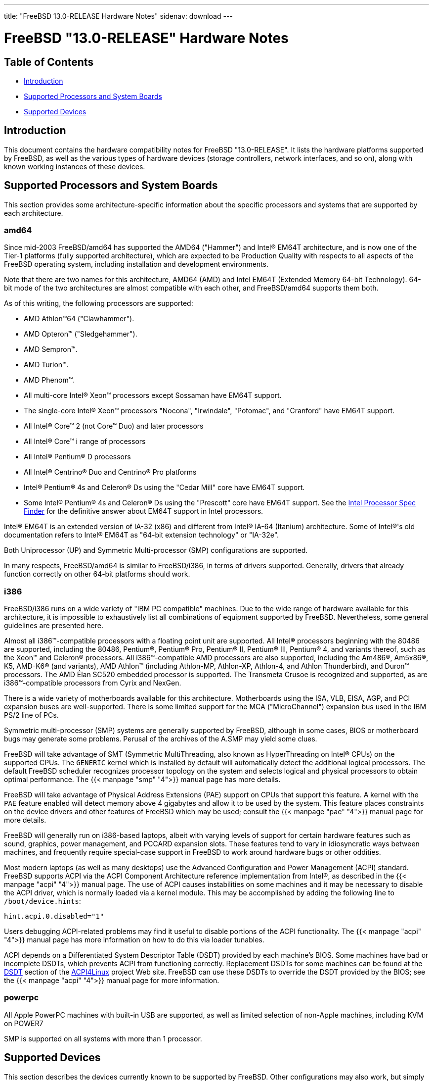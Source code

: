 ---
title: "FreeBSD 13.0-RELEASE Hardware Notes"
sidenav: download
---

:releaseCurrent: "13.0-RELEASE"

= FreeBSD {releaseCurrent} Hardware Notes

== Table of Contents

* <<intro,Introduction>>
* <<proc,Supported Processors and System Boards>>
* <<support,Supported Devices>>

[[intro]]
== Introduction

This document contains the hardware compatibility notes for FreeBSD {releaseCurrent}. It lists the hardware platforms supported by FreeBSD, as well as the various types of hardware devices (storage controllers, network interfaces, and so on), along with known working instances of these devices.

[[proc]]
== Supported Processors and System Boards

This section provides some architecture-specific information about the specific processors and systems that are supported by each architecture.

[[proc-amd64]]
=== amd64

Since mid-2003 FreeBSD/amd64 has supported the AMD64 ("Hammer") and Intel(R) EM64T architecture, and is now one of the Tier-1 platforms (fully supported architecture), which are expected to be Production Quality with respects to all aspects of the FreeBSD operating system, including installation and development environments.

Note that there are two names for this architecture, AMD64 (AMD) and Intel EM64T (Extended Memory 64-bit Technology). 64-bit mode of the two architectures are almost compatible with each other, and FreeBSD/amd64 supports them both.

As of this writing, the following processors are supported:

* AMD Athlon(TM)64 ("Clawhammer").
* AMD Opteron(TM) ("Sledgehammer").
* AMD Sempron(TM).
* AMD Turion(TM).
* AMD Phenom(TM).
* All multi-core Intel(R) Xeon(TM) processors except Sossaman have EM64T support.
* The single-core Intel(R) Xeon(TM) processors "Nocona", "Irwindale", "Potomac", and "Cranford" have EM64T support.
* All Intel(R) Core(TM) 2 (not Core(TM) Duo) and later processors
* All Intel(R) Core(TM) i range of processors
* All Intel(R) Pentium(R) D processors
* All Intel(R) Centrino(R) Duo and Centrino(R) Pro platforms
* Intel(R) Pentium(R) 4s and Celeron(R) Ds using the "Cedar Mill" core have EM64T support.
* Some Intel(R) Pentium(R) 4s and Celeron(R) Ds using the "Prescott" core have EM64T support. See the http://processorfinder.intel.com[Intel Processor Spec Finder] for the definitive answer about EM64T support in Intel processors.

Intel(R) EM64T is an extended version of IA-32 (x86) and different from Intel(R) IA-64 (Itanium) architecture. Some of Intel(R)'s old documentation refers to Intel(R) EM64T as "64-bit extension technology" or "IA-32e".

Both Uniprocessor (UP) and Symmetric Multi-processor (SMP) configurations are supported.

In many respects, FreeBSD/amd64 is similar to FreeBSD/i386, in terms of drivers supported. Generally, drivers that already function correctly on other 64-bit platforms should work.

[[proc-i386]]
=== i386

FreeBSD/i386 runs on a wide variety of "IBM PC compatible" machines. Due to the wide range of hardware available for this architecture, it is impossible to exhaustively list all combinations of equipment supported by FreeBSD. Nevertheless, some general guidelines are presented here.

Almost all i386(TM)-compatible processors with a floating point unit are supported. All Intel(R) processors beginning with the 80486 are supported, including the 80486, Pentium(R), Pentium(R) Pro, Pentium(R) II, Pentium(R) III, Pentium(R) 4, and variants thereof, such as the Xeon(TM) and Celeron(R) processors. All i386(TM)-compatible AMD processors are also supported, including the Am486(R), Am5x86(R), K5, AMD-K6(R) (and variants), AMD Athlon(TM) (including Athlon-MP, Athlon-XP, Athlon-4, and Athlon Thunderbird), and Duron(TM) processors. The AMD Élan SC520 embedded processor is supported. The Transmeta Crusoe is recognized and supported, as are i386(TM)-compatible processors from Cyrix and NexGen.

There is a wide variety of motherboards available for this architecture. Motherboards using the ISA, VLB, EISA, AGP, and PCI expansion buses are well-supported. There is some limited support for the MCA ("MicroChannel") expansion bus used in the IBM PS/2 line of PCs.

Symmetric multi-processor (SMP) systems are generally supported by FreeBSD, although in some cases, BIOS or motherboard bugs may generate some problems. Perusal of the archives of the A.SMP may yield some clues.

FreeBSD will take advantage of SMT (Symmetric MultiThreading, also known as HyperThreading on Intel(R) CPUs) on the supported CPUs. The `GENERIC` kernel which is installed by default will automatically detect the additional logical processors. The default FreeBSD scheduler recognizes processor topology on the system and selects logical and physical processors to obtain optimal performance. The {{< manpage "smp" "4">}} manual page has more details.

FreeBSD will take advantage of Physical Address Extensions (PAE) support on CPUs that support this feature. A kernel with the `PAE` feature enabled will detect memory above 4 gigabytes and allow it to be used by the system. This feature places constraints on the device drivers and other features of FreeBSD which may be used; consult the {{< manpage "pae" "4">}} manual page for more details.

FreeBSD will generally run on i386-based laptops, albeit with varying levels of support for certain hardware features such as sound, graphics, power management, and PCCARD expansion slots. These features tend to vary in idiosyncratic ways between machines, and frequently require special-case support in FreeBSD to work around hardware bugs or other oddities.

Most modern laptops (as well as many desktops) use the Advanced Configuration and Power Management (ACPI) standard. FreeBSD supports ACPI via the ACPI Component Architecture reference implementation from Intel(R), as described in the {{< manpage "acpi" "4">}} manual page. The use of ACPI causes instabilities on some machines and it may be necessary to disable the ACPI driver, which is normally loaded via a kernel module. This may be accomplished by adding the following line to `/boot/device.hints`:

[.programlisting]
....
hint.acpi.0.disabled="1"
....

Users debugging ACPI-related problems may find it useful to disable portions of the ACPI functionality. The {{< manpage "acpi" "4">}} manual page has more information on how to do this via loader tunables.

ACPI depends on a Differentiated System Descriptor Table (DSDT) provided by each machine's BIOS. Some machines have bad or incomplete DSDTs, which prevents ACPI from functioning correctly. Replacement DSDTs for some machines can be found at the http://acpi.sourceforge.net/dsdt/index.php[DSDT] section of the http://acpi.sourceforge.net/[ACPI4Linux] project Web site. FreeBSD can use these DSDTs to override the DSDT provided by the BIOS; see the {{< manpage "acpi" "4">}} manual page for more information.

[[proc-powerpc]]
=== powerpc

All Apple PowerPC machines with built-in USB are supported, as well as limited selection of non-Apple machines, including KVM on POWER7

SMP is supported on all systems with more than 1 processor.

////
The "Supported Devices" section of the release notes.

Generally processor-independent, with conditional text inclusion handling any architecture-dependent text.

Within each subsection describing a class of hardware (i.e. Ethernet interfaces), list broad groups of devices alphabetically as paragraphs sorted alphabetically (frequently these groups will be arranged by manufacturer, i.e. 3Com Ethernet interfaces).

Where applicable, a "Miscellaneous" section may follow all other named sections.

These guidelines are not hard-and-fast rules, and exceptions will occur. Following these guidelines (vague as they may be) is highly recommended to try to keep the formatting of this section consistent.

We give manpage references using the &man entities where possible. If a driver has no manpage (and consequently no man page, we simply give the name of the driver).

Please avoid doing man pages conversions unless you know for sure that an entity and manpage exist; sweeps through this file to fix "missed" conversions are likely to break the build.
////

[[support]]
== Supported Devices

This section describes the devices currently known to be supported by FreeBSD. Other configurations may also work, but simply have not been tested yet. Feedback, updates, and corrections to this list are encouraged.

Where possible, the drivers applicable to each device or class of devices is listed. If the driver in question has a manual page in the FreeBSD base distribution (most should), it is referenced here. Information on specific models of supported devices, controllers, etc. can be found in the manual pages.

[.note]
*Note*: +
The device lists in this document are being generated automatically from FreeBSD manual pages. This means that some devices, which are supported by multiple drivers, may appear multiple times.


[[disk]]
=== Disk Controllers

[amd64, i386, sparc64] IDE/ATA controllers ({{< manpage "ata" "4">}} driver)

Controllers supported by the {{< manpage "aac" "4">}} driver include:

* Adaptec AAC-364
* Adaptec RAID 2045
* Adaptec RAID 2405
* Adaptec RAID 2445
* Adaptec RAID 2805
* Adaptec RAID 3085
* Adaptec RAID 31205
* Adaptec RAID 31605
* Adaptec RAID 5085
* Adaptec RAID 51205
* Adaptec RAID 51245
* Adaptec RAID 51605
* Adaptec RAID 51645
* Adaptec RAID 52445
* Adaptec RAID 5405
* Adaptec RAID 5445
* Adaptec RAID 5805
* Adaptec SAS RAID 3405
* Adaptec SAS RAID 3805
* Adaptec SAS RAID 4000SAS
* Adaptec SAS RAID 4005SAS
* Adaptec SAS RAID 4800SAS
* Adaptec SAS RAID 4805SAS
* Adaptec SATA RAID 2020SA ZCR
* Adaptec SATA RAID 2025SA ZCR
* Adaptec SATA RAID 2026ZCR
* Adaptec SATA RAID 2410SA
* Adaptec SATA RAID 2420SA
* Adaptec SATA RAID 2610SA
* Adaptec SATA RAID 2620SA
* Adaptec SATA RAID 2810SA
* Adaptec SATA RAID 2820SA
* Adaptec SATA RAID 21610SA
* Adaptec SCSI RAID 2020ZCR
* Adaptec SCSI RAID 2025ZCR
* Adaptec SCSI RAID 2120S
* Adaptec SCSI RAID 2130S
* Adaptec SCSI RAID 2130SLP
* Adaptec SCSI RAID 2230SLP
* Adaptec SCSI RAID 2200S
* Adaptec SCSI RAID 2240S
* Adaptec SCSI RAID 3230S
* Adaptec SCSI RAID 3240S
* Adaptec SCSI RAID 5400S
* Dell CERC SATA RAID 2
* Dell PERC 2/Si
* Dell PERC 2/QC
* Dell PERC 3/Si
* Dell PERC 3/Di
* Dell PERC 320/DC
* HP ML110 G2 (Adaptec SATA RAID 2610SA)
* HP NetRAID 4M
* IBM ServeRAID 8i
* IBM ServeRAID 8k
* IBM ServeRAID 8s
* ICP RAID ICP5045BL
* ICP RAID ICP5085BL
* ICP RAID ICP5085SL
* ICP RAID ICP5125BR
* ICP RAID ICP5125SL
* ICP RAID ICP5165BR
* ICP RAID ICP5165SL
* ICP RAID ICP5445SL
* ICP RAID ICP5805BL
* ICP RAID ICP5805SL
* ICP ICP5085BR SAS RAID
* ICP ICP9085LI SAS RAID
* ICP ICP9047MA SATA RAID
* ICP ICP9067MA SATA RAID
* ICP ICP9087MA SATA RAID
* ICP ICP9014RO SCSI RAID
* ICP ICP9024RO SCSI RAID
* Legend S220
* Legend S230
* Sun STK RAID REM
* Sun STK RAID EM
* SG-XPCIESAS-R-IN
* SG-XPCIESAS-R-EX
* AOC-USAS-S4i
* AOC-USAS-S8i
* AOC-USAS-S4iR
* AOC-USAS-S8iR
* AOC-USAS-S8i-LP
* AOC-USAS-S8iR-LP

The {{< manpage "adv" "4">}} driver supports the following SCSI controllers:

* AdvanSys ABP510/5150
* AdvanSys ABP5140
* AdvanSys ABP5142
* AdvanSys ABP902/3902
* AdvanSys ABP3905
* AdvanSys ABP915
* AdvanSys ABP920
* AdvanSys ABP3922
* AdvanSys ABP3925
* AdvanSys ABP930, ABP930U, ABP930UA
* AdvanSys ABP960, ABP960U
* AdvanSys ABP542
* AdvanSys ABP842
* AdvanSys ABP940
* AdvanSys ABP940UA/3940UA
* AdvanSys ABP940U
* AdvanSys ABP3960UA
* AdvanSys ABP970, ABP970U
* AdvanSys ABP852
* AdvanSys ABP950
* AdvanSys ABP980, ABP980U
* AdvanSys ABP980UA/3980UA

The {{< manpage "adw" "4">}} driver supports SCSI controllers including:

* AdvanSys ABP940UW/ABP3940UW
* AdvanSys ABP950UW
* AdvanSys ABP970UW
* AdvanSys ABP3940U2W
* AdvanSys ABP3950U2W

The {{< manpage "aha" "4">}} driver supports the following SCSI host adapters:

* Adaptec AHA-154xB
* Adaptec AHA-154xC
* Adaptec AHA-154xCF
* Adaptec AHA-154xCP
* DTC 3290 SCSI controller in 1542 emulation mode
* Tekram SCSI controllers in 154x emulation mode

The {{< manpage "ahc" "4">}} driver supports the following SCSI host adapter chips and SCSI controller cards:

* Adaptec AIC7770 host adapter chip
* Adaptec AIC7850 host adapter chip
* Adaptec AIC7860 host adapter chip
* Adaptec AIC7870 host adapter chip
* Adaptec AIC7880 host adapter chip
* Adaptec AIC7890 host adapter chip
* Adaptec AIC7891 host adapter chip
* Adaptec AIC7892 host adapter chip
* Adaptec AIC7895 host adapter chip
* Adaptec AIC7896 host adapter chip
* Adaptec AIC7897 host adapter chip
* Adaptec AIC7899 host adapter chip
* Adaptec 274X(W)
* Adaptec 274X(T)
* Adaptec 2910
* Adaptec 2915
* Adaptec 2920C
* Adaptec 2930C
* Adaptec 2930U2
* Adaptec 2940
* Adaptec 2940J
* Adaptec 2940N
* Adaptec 2940U
* Adaptec 2940AU
* Adaptec 2940UW
* Adaptec 2940UW Dual
* Adaptec 2940UW Pro
* Adaptec 2940U2W
* Adaptec 2940U2B
* Adaptec 2950U2W
* Adaptec 2950U2B
* Adaptec 19160B
* Adaptec 29160B
* Adaptec 29160N
* Adaptec 3940
* Adaptec 3940U
* Adaptec 3940AU
* Adaptec 3940UW
* Adaptec 3940AUW
* Adaptec 3940U2W
* Adaptec 3950U2
* Adaptec 3960
* Adaptec 39160
* Adaptec 3985
* Adaptec 4944UW
* Many motherboards with on-board SCSI support

The {{< manpage "ahci" "4">}} driver supports AHCI compatible controllers having PCI class 1 (mass storage), subclass 6 (SATA) and programming interface 1 (AHCI).

Also, in cooperation with atamarvell and atajmicron drivers of {{< manpage "ata" "4">}}, it supports AHCI part of legacy-PATA + AHCI-SATA combined controllers, such as JMicron JMB36x and Marvell 88SE61xx.

The {{< manpage "ahd" "4">}} driver supports the following:

* Adaptec AIC7901 host adapter chip
* Adaptec AIC7901A host adapter chip
* Adaptec AIC7902 host adapter chip
* Adaptec 29320 host adapter
* Adaptec 39320 host adapter
* Many motherboards with on-board SCSI support

The adapters supported by the {{< manpage "aic" "4">}} driver include:

* Adaptec AHA-1505 (ISA)
* Adaptec AHA-1510A, AHA-1510B (ISA)
* Adaptec AHA-1520A, AHA-1520B (ISA)
* Adaptec AHA-1522A, AHA-1522B (ISA)
* Adaptec AHA-1535 (ISA)
* Creative Labs SoundBlaster SCSI host adapter (ISA)
* Adaptec AHA-1460, AHA-1460B, AHA-1460C, AHA-1460D (PC Card)

Controllers supported by the {{< manpage "amr" "4">}} driver include:

* MegaRAID SATA 150-4
* MegaRAID SATA 150-6
* MegaRAID SATA 300-4X
* MegaRAID SATA 300-8X
* MegaRAID SCSI 320-1E
* MegaRAID SCSI 320-2E
* MegaRAID SCSI 320-4E
* MegaRAID SCSI 320-0X
* MegaRAID SCSI 320-2X
* MegaRAID SCSI 320-4X
* MegaRAID SCSI 320-0
* MegaRAID SCSI 320-1
* MegaRAID SCSI 320-2
* MegaRAID SCSI 320-4
* MegaRAID Series 418
* MegaRAID i4 133 RAID
* MegaRAID Elite 1500 (Series 467)
* MegaRAID Elite 1600 (Series 493)
* MegaRAID Elite 1650 (Series 4xx)
* MegaRAID Enterprise 1200 (Series 428)
* MegaRAID Enterprise 1300 (Series 434)
* MegaRAID Enterprise 1400 (Series 438)
* MegaRAID Enterprise 1500 (Series 467)
* MegaRAID Enterprise 1600 (Series 471)
* MegaRAID Express 100 (Series 466WS)
* MegaRAID Express 200 (Series 466)
* MegaRAID Express 300 (Series 490)
* MegaRAID Express 500 (Series 475)
* Dell PERC
* Dell PERC 2/SC
* Dell PERC 2/DC
* Dell PERC 3/DCL
* Dell PERC 3/QC
* Dell PERC 4/DC
* Dell PERC 4/IM
* Dell PERC 4/SC
* Dell PERC 4/Di
* Dell PERC 4e/DC
* Dell PERC 4e/Di
* Dell PERC 4e/Si
* Dell PERC 4ei
* HP NetRAID-1/Si
* HP NetRAID-3/Si (D4943A)
* HP Embedded NetRAID
* Intel RAID Controller SRCS16
* Intel RAID Controller SRCU42X

The {{< manpage "arcmsr" "4">}} driver supports the following cards:

* ARC-1110
* ARC-1120
* ARC-1130
* ARC-1160
* ARC-1170
* ARC-1110ML
* ARC-1120ML
* ARC-1130ML
* ARC-1160ML
* ARC-1200
* ARC-1201
* ARC-1203
* ARC-1210
* ARC-1212
* ARC-1213
* ARC-1214
* ARC-1216
* ARC-1220
* ARC-1222
* ARC-1223
* ARC-1224
* ARC-1226
* ARC-1230
* ARC-1231
* ARC-1260
* ARC-1261
* ARC-1270
* ARC-1280
* ARC-1210ML
* ARC-1220ML
* ARC-1231ML
* ARC-1261ML
* ARC-1280ML
* ARC-1380
* ARC-1381
* ARC-1680
* ARC-1681
* ARC-1880
* ARC-1882
* ARC-1883
* ARC-1884

The {{< manpage "bt" "4">}} driver supports the following BusLogic MultiMaster “W”, “C”, “S”, and “A” series and compatible SCSI host adapters:

* BusLogic BT-445C
* BusLogic BT-445S
* BusLogic BT-540CF
* BusLogic BT-542B
* BusLogic BT-542B
* BusLogic BT-542D
* BusLogic BT-545C
* BusLogic BT-545S
* BusLogic/BusTek BT-640
* BusLogic BT-946C
* BusLogic BT-948
* BusLogic BT-956C
* BusLogic BT-956CD
* BusLogic BT-958
* BusLogic BT-958D
* Storage Dimensions SDC3211B / SDC3211F
    
Controllers supported by the {{< manpage "ciss" "4">}} driver include:

* Compaq Smart Array 5300 (simple mode only)
* Compaq Smart Array 532
* Compaq Smart Array 5i
* HP Smart Array 5312
* HP Smart Array 6i
* HP Smart Array 641
* HP Smart Array 642
* HP Smart Array 6400
* HP Smart Array 6400 EM
* HP Smart Array E200
* HP Smart Array E200i
* HP Smart Array P212
* HP Smart Array P220i
* HP Smart Array P222
* HP Smart Array P230i
* HP Smart Array P400
* HP Smart Array P400i
* HP Smart Array P410
* HP Smart Array P410i
* HP Smart Array P411
* HP Smart Array P420
* HP Smart Array P420i
* HP Smart Array P421
* HP Smart Array P430
* HP Smart Array P430i
* HP Smart Array P431
* HP Smart Array P530
* HP Smart Array P531
* HP Smart Array P600
* HP Smart Array P721m
* HP Smart Array P731m
* HP Smart Array P800
* HP Smart Array P812
* HP Smart Array P830
* HP Smart Array P830i
* HP Modular Smart Array 20 (MSA20)
* HP Modular Smart Array 500 (MSA500)

The {{< manpage "dpt" "4">}} driver provides support for the following RAID adapters:

* DPT Smart Cache Plus
* Smart Cache II (PM2?2?, PM2024/PM2124 [PCI]) (Gen2)
* Smart RAID II (PM3?2?, PM3021, PM3222)
* Smart Cache III (PM2?3?)
* Smart RAID III (PM3?3?, PM3334UW [PCI]) (Gen3)
* Smart Cache IV (PM2?4?, PM2044/PM2144 [PCI]) (Gen4)
* Smart RAID IV

[.note]
*Note*: +
[amd64, i386] Booting from these controllers is supported. EISA adapters are not supported.

Controllers supported by the {{< manpage "esp" "4">}} driver include:

* Sun ESP family
* Sun FAS family
* Tekram DC390
* Tekram DC390T

The {{< manpage "hpt27xx" "4">}} driver supports the following SAS controllers:

* HighPoint's RocketRAID 271x series
* HighPoint's RocketRAID 272x series
* HighPoint's RocketRAID 274x series
* HighPoint's RocketRAID 276x series
* HighPoint's RocketRAID 278x series

The {{< manpage "hptiop" "4">}} driver supports the following SAS and SATA RAID controllers:

* HighPoint RocketRAID 4522
* HighPoint RocketRAID 4521
* HighPoint RocketRAID 4520
* HighPoint RocketRAID 4322
* HighPoint RocketRAID 4321
* HighPoint RocketRAID 4320
* HighPoint RocketRAID 4311
* HighPoint RocketRAID 4310
* HighPoint RocketRAID 3640
* HighPoint RocketRAID 3622
* HighPoint RocketRAID 3620

The {{< manpage "hptiop" "4">}} driver also supports the following SAS and SATA RAID controllers that are already End-of-Life:

* HighPoint RocketRAID 4211
* HighPoint RocketRAID 4210
* HighPoint RocketRAID 3560
* HighPoint RocketRAID 3540
* HighPoint RocketRAID 3530
* HighPoint RocketRAID 3522
* HighPoint RocketRAID 3521
* HighPoint RocketRAID 3520
* HighPoint RocketRAID 3511
* HighPoint RocketRAID 3510
* HighPoint RocketRAID 3410
* HighPoint RocketRAID 3320
* HighPoint RocketRAID 3220
* HighPoint RocketRAID 3122
* HighPoint RocketRAID 3120
* HighPoint RocketRAID 3020

The {{< manpage "hptmv" "4">}} driver supports the following ATA RAID controllers:

* HighPoint's RocketRAID 182x series

The {{< manpage "hptrr" "4">}} driver supports the following RAID controllers:

* RocketRAID 172x series
* RocketRAID 174x series
* RocketRAID 2210
* RocketRAID 222x series
* RocketRAID 2240
* RocketRAID 230x series
* RocketRAID 231x series
* RocketRAID 232x series
* RocketRAID 2340
* RocketRAID 2522

The following controllers are supported by the {{< manpage "ida" "4">}} driver:

* Compaq SMART Array 221
* Compaq Integrated SMART Array Controller
* Compaq SMART Array 4200
* Compaq SMART Array 4250ES
* Compaq SMART 3200 Controller
* Compaq SMART 3100ES Controller
* Compaq SMART-2/DH Controller
* Compaq SMART-2/SL Controller
* Compaq SMART-2/P Controller

Controllers supported by the {{< manpage "iir" "4">}} driver include:

* Intel RAID Controller SRCMR
* Intel Server RAID Controller U3-l (SRCU31a)
* Intel Server RAID Controller U3-1L (SRCU31La)
* Intel Server RAID Controller U3-2 (SRCU32)
* All past and future releases of Intel and ICP RAID Controllers.
* Intel RAID Controller SRCU21 (discontinued)
* Intel RAID Controller SRCU31 (older revision, not compatible)
* Intel RAID Controller SRCU31L (older revision, not compatible)

The SRCU31 and SRCU31L can be updated via a firmware update available from Intel.

Controllers supported by the {{< manpage "ips" "4">}} driver include:

* IBM ServeRAID 3H
* ServeRAID 4L/4M/4H
* ServeRAID Series 5
* ServeRAID 6i/6M
* ServeRAID 7t/7k/7M

Newer ServeRAID controllers are supported by the {{< manpage "aac" "4">}} or {{< manpage "mfi" "4">}} driver.

The {{< manpage "isci" "4">}} driver provides support for Intel C600 SAS controllers.

Cards supported by the {{< manpage "isp" "4">}} driver include:

* Qlogic 1000
* Qlogic 1020
* Qlogic 1040
* Qlogic 1080
* Qlogic 10160
* Qlogic 1240
* Qlogic 1280
* Qlogic 12160
* Qlogic 210X
* Qlogic 220X
* Qlogic 2300
* Qlogic 2312
* Qlogic 234X
* Qlogic 2322
* Qlogic 200
* Qlogic 2422
* Qlogic 246x (aka 2432)
* Qlogic 256x (aka 2532)
* Qlogic 267x/836x (aka 2031/8031)
* Qlogic 2690/2692/2694 (aka 2684/2692)
* Qlogic 2740/2742/2764 (aka 2722/2714)

The {{< manpage "mfi" "4">}} driver supports the following hardware:

* LSI MegaRAID SAS 1078
* LSI MegaRAID SAS 8408E
* LSI MegaRAID SAS 8480E
* LSI MegaRAID SAS 9240
* LSI MegaRAID SAS 9260
* Dell PERC5
* Dell PERC6
* IBM ServeRAID M1015 SAS/SATA
* IBM ServeRAID M1115 SAS/SATA
* IBM ServeRAID M5015 SAS/SATA
* IBM ServeRAID M5110 SAS/SATA
* IBM ServeRAID-MR10i
* Intel RAID Controller SRCSAS18E
* Intel RAID Controller SROMBSAS18E

Controllers supported by the {{< manpage "mlx" "4">}} driver include:

* Mylex DAC960P
* Mylex DAC960PD / DEC KZPSC (Fast Wide)
* Mylex DAC960PDU
* Mylex DAC960PL
* Mylex DAC960PJ
* Mylex DAC960PG
* Mylex DAC960PU / DEC PZPAC (Ultra Wide)
* Mylex AcceleRAID 150 (DAC960PRL)
* Mylex AcceleRAID 250 (DAC960PTL1)
* Mylex eXtremeRAID 1100 (DAC1164P)
* RAIDarray 230 controllers, aka the Ultra-SCSI DEC KZPAC-AA (1-ch, 4MB cache), KZPAC-CA (3-ch, 4MB), KZPAC-CB (3-ch, 8MB cache)

All major firmware revisions (2.x, 3.x, 4.x and 5.x) are supported, however it is always advisable to upgrade to the most recent firmware available for the controller.

Compatible Mylex controllers not listed should work, but have not been verified.

[.note]
*Note*: +
[amd64, i386] Booting from these controllers is supported. EISA adapters are not supported.

Controllers supported by the {{< manpage "mly" "4">}} driver include:

* Mylex AcceleRAID 160
* Mylex AcceleRAID 170
* Mylex AcceleRAID 352
* Mylex eXtremeRAID 2000
* Mylex eXtremeRAID 3000

Compatible Mylex controllers not listed should work, but have not been verified.

These controllers are supported by the {{< manpage "mpr" "4">}} driver:

* Broadcom Ltd./Avago Tech (LSI) SAS 3004 (4 Port SAS)
* Broadcom Ltd./Avago Tech (LSI) SAS 3008 (8 Port SAS)
* Broadcom Ltd./Avago Tech (LSI) SAS 3108 (8 Port SAS)
* Broadcom Ltd./Avago Tech (LSI) SAS 3216 (16 Port SAS)
* Broadcom Ltd./Avago Tech (LSI) SAS 3224 (24 Port SAS)
* Broadcom Ltd./Avago Tech (LSI) SAS 3316 (16 Port SAS)
* Broadcom Ltd./Avago Tech (LSI) SAS 3324 (24 Port SAS)
* Broadcom Ltd./Avago Tech (LSI) SAS 3408 (8 Port SAS/PCIe)
* Broadcom Ltd./Avago Tech (LSI) SAS 3416 (16 Port SAS/PCIe)
* Broadcom Ltd./Avago Tech (LSI) SAS 3508 (8 Port SAS/PCIe)
* Broadcom Ltd./Avago Tech (LSI) SAS 3516 (16 Port SAS/PCIe)
* Broadcom Ltd./Avago Tech (LSI) SAS 3616 (16 Port SAS/PCIe)
* Broadcom Ltd./Avago Tech (LSI) SAS 3708 (8 Port SAS/PCIe)
* Broadcom Ltd./Avago Tech (LSI) SAS 3716 (16 Port SAS/PCIe)

These controllers are supported by the {{< manpage "mps" "4">}} driver:

* Broadcom Ltd./Avago Tech (LSI) SAS 2004 (4 Port SAS)
* Broadcom Ltd./Avago Tech (LSI) SAS 2008 (8 Port SAS)
* Broadcom Ltd./Avago Tech (LSI) SAS 2108 (8 Port SAS)
* Broadcom Ltd./Avago Tech (LSI) SAS 2116 (16 Port SAS)
* Broadcom Ltd./Avago Tech (LSI) SAS 2208 (8 Port SAS)
* Broadcom Ltd./Avago Tech (LSI) SAS 2308 (8 Port SAS)
* Broadcom Ltd./Avago Tech (LSI) SSS6200 Solid State Storage
* Intel Integrated RAID Module RMS25JB040
* Intel Integrated RAID Module RMS25JB080
* Intel Integrated RAID Module RMS25KB040
* Intel Integrated RAID Module RMS25KB080

The following controllers are supported by the {{< manpage "mpt" "4">}} driver:
    
* LSI Logic 53c1030, LSI Logic LSI2x320-X (Single and Dual Ultra320 SCSI)
* LSI Logic AS1064, LSI Logic AS1068
* LSI Logic FC909 (1Gb/s Fibre Channel)
* LSI Logic FC909A (Dual 1Gb/s Fibre Channel)
* LSI Logic FC919, LSI Logic 7102XP-LC (Single 2Gb/s Fibre Channel)
* LSI Logic FC929, LSI Logic FC929X, LSI Logic 7202XP-LC (Dual 2Gb/s Fibre Channel)
* LSI Logic FC949X (Dual 4Gb/s Fibre Channel)
* LSI Logic FC949E, LSI Logic FC949ES (Dual 4Gb/s Fibre Channel PCI-Express)

The Ultra 320 SCSI controller chips supported by the {{< manpage "mpt" "4">}} driver can be found onboard on many systems including:

* Dell PowerEdge 1750 thru 2850
* IBM eServer xSeries 335

These systems also contain Integrated RAID Mirroring and Integrated RAID Mirroring Enhanced which this driver also supports.

The SAS controller chips are also present on many new AMD/Opteron based systems, like the Sun 4100. Note that this controller can drive both SAS and SATA drives or a mix of them at the same time. The Integrated RAID Mirroring available for these controllers is poorly supported at best.

The Fibre Channel controller chipset are supported by a broad variety of speeds and systems. The Apple Fibre Channel HBA is in fact the FC949ES card.

This driver also supports target mode for Fibre Channel cards. This support may be enabled by setting the desired role of the core via the LSI Logic firmware utility that establishes what roles the card can take on - no separate compilation is required.

The {{< manpage "mrsas" "4">}} driver supports the following hardware:

[ Thunderbolt 6Gb/s MR controller ]

* LSI MegaRAID SAS 9265
* LSI MegaRAID SAS 9266
* LSI MegaRAID SAS 9267
* LSI MegaRAID SAS 9270
* LSI MegaRAID SAS 9271
* LSI MegaRAID SAS 9272
* LSI MegaRAID SAS 9285
* LSI MegaRAID SAS 9286
* DELL PERC H810
* DELL PERC H710/P

[ Invader/Fury 12Gb/s MR controller ]

* LSI MegaRAID SAS 9380
* LSI MegaRAID SAS 9361
* LSI MegaRAID SAS 9341
* DELL PERC H830
* DELL PERC H730/P
* DELL PERC H330

The {{< manpage "mvs" "4">}} driver supports the following controllers:

Gen-I (SATA 1.5Gbps):

* 88SX5040
* 88SX5041
* 88SX5080
* 88SX5081

Gen-II (SATA 3Gbps, NCQ, PMP):

* 88SX6040
* 88SX6041 (including Adaptec 1420SA)
* 88SX6080
* 88SX6081

Gen-IIe (SATA 3Gbps, NCQ, PMP with FBS):

* 88SX6042
* 88SX7042 (including Adaptec 1430SA)
* 88F5182 SoC
* 88F6281 SoC
* MV78100 SoC

Note, that this hardware supports command queueing and FIS-based switching only for ATA DMA commands. ATAPI and non-DMA ATA commands executed one by one for each port.

The {{< manpage "ncr" "4">}} driver provides support for the following NCR/Symbios SCSI controller chips:

* 53C810
* 53C810A
* 53C815
* 53C820
* 53C825A
* 53C860
* 53C875
* 53C875J
* 53C885
* 53C895
* 53C895A
* 53C896
* 53C1510D

The following devices are currently supported by the {{< manpage "ncv" "4">}} driver:

* I-O DATA PCSC-DV
* KME KXLC002 (TAXAN ICD-400PN, etc.), KXLC004, and UJDCD450
* Macnica Miracle SCSI-II mPS110
* Media Intelligent MSC-110, MSC-200
* New Media Corporation BASICS SCSI
* Qlogic Fast SCSI
* RATOC REX-9530, REX-5572 (SCSI only)

Controllers supported by the {{< manpage "nsp" "4">}} driver include:

* Alpha-Data AD-PCS201
* I-O DATA CBSC16

The {{< manpage "pms" "4">}} driver supports the following hardware:

* Tachyon TS Fibre Channel Card
* Tachyon TL Fibre Channel Card
* Tachyon XL2 Fibre Channel Card
* Tachyon DX2 Fibre Channel Card
* Tachyon DX2+ Fibre Channel Card
* Tachyon DX4+ Fibre Channel Card
* Tachyon QX2 Fibre Channel Card
* Tachyon QX4 Fibre Channel Card
* Tachyon DE4 Fibre Channel Card
* Tachyon QE4 Fibre Channel Card
* Tachyon XL10 Fibre Channel Card
* PMC Sierra SPC SAS-SATA Card
* PMC Sierra SPC-V SAS-SATA Card
* PMC Sierra SPC-VE SAS-SATA Card
* PMC Sierra SPC-V 16 Port SAS-SATA Card
* PMC Sierra SPC-VE 16 Port SAS-SATA Card
* PMC Sierra SPC-V SAS-SATA Card 12Gig
* PMC Sierra SPC-VE SAS-SATA Card 12Gig
* PMC Sierra SPC-V 16 Port SAS-SATA Card 12Gig
* PMC Sierra SPC-VE 16 Port SAS-SATA Card 12Gig
* Adaptec Hialeah 4/8 Port SAS-SATA HBA Card 6Gig
* Adaptec Hialeah 4/8 Port SAS-SATA RAID Card 6Gig
* Adaptec Hialeah 8/16 Port SAS-SATA HBA Card 6Gig
* Adaptec Hialeah 8/16 Port SAS-SATA RAID Card 6Gig
* Adaptec Hialeah 8/16 Port SAS-SATA HBA Encryption Card 6Gig
* Adaptec Hialeah 8/16 Port SAS-SATA RAID Encryption Card 6Gig
* Adaptec Delray 8 Port SAS-SATA HBA Card 12Gig
* Adaptec Delray 8 Port SAS-SATA HBA Encryption Card 12Gig
* Adaptec Delray 16 Port SAS-SATA HBA Card 12Gig
* Adaptec Delray 16 Port SAS-SATA HBA Encryption Card 12Gig

The {{< manpage "pst" "4">}} driver supports the Promise Supertrak SX6000 ATA hardware RAID controller.

The {{< manpage "siis" "4">}} driver supports the following controller chips:

* SiI3124 (PCI-X 133MHz/64bit, 4 ports)
* SiI3131 (PCIe 1.0 x1, 1 port)
* SiI3132 (PCIe 1.0 x1, 2 ports)
* SiI3531 (PCIe 1.0 x1, 1 port)

Controllers supported by the {{< manpage "stg" "4">}} driver include:

* Adaptec 2920/A
* Future Domain SCSI2GO
* Future Domain TMC-18XX/3260
* IBM SCSI PCMCIA Card
* ICM PSC-2401 SCSI
* MELCO IFC-SC
* RATOC REX-5536, REX-5536AM, REX-5536M, REX-9836A

Note that the Adaptec 2920C is supported by the {{< manpage "ahc" "4">}} driver.

The {{< manpage "sym" "4">}} driver provides support for the following Symbios/LSI Logic PCI SCSI controllers:

* 53C810
* 53C810A
* 53C815
* 53C825
* 53C825A
* 53C860
* 53C875
* 53C876
* 53C895
* 53C895A
* 53C896
* 53C897
* 53C1000
* 53C1000R
* 53C1010-33
* 53C1010-66
* 53C1510D

The SCSI controllers supported by {{< manpage "sym" "4">}} can be either embedded on a motherboard, or on one of the following add-on boards:

* ASUS SC-200, SC-896
* Data Technology DTC3130 (all variants)
* DawiControl DC2976UW
* Diamond FirePort (all)
* NCR cards (all)
* Symbios cards (all)
* Tekram DC390W, 390U, 390F, 390U2B, 390U2W, 390U3D, and 390U3W
* Tyan S1365

SCSI controllers supported by the {{< manpage "trm" "4">}} driver include:

* Tekram DC-315 PCI Ultra SCSI adapter without BIOS and internal SCSI connector
* Tekram DC-315U PCI Ultra SCSI adapter without BIOS
* Tekram DC-395F PCI Ultra-Wide SCSI adapter with flash BIOS and 68-pin external SCSI connector
* Tekram DC-395U PCI Ultra SCSI adapter with flash BIOS
* Tekram DC-395UW PCI Ultra-Wide SCSI adapter with flash BIOS
* Tekram DC-395U2W PCI Ultra2-Wide SCSI adapter with flash BIOS

For the Tekram DC-310/U and DC-390F/U/UW/U2B/U2W/U3W PCI SCSI host adapters, use the {{< manpage "sym" "4">}} driver.

The {{< manpage "twa" "4">}} driver supports the following SATA RAID controllers:

* AMCC's 3ware 9500S-4LP
* AMCC's 3ware 9500S-8
* AMCC's 3ware 9500S-8MI
* AMCC's 3ware 9500S-12
* AMCC's 3ware 9500S-12MI
* AMCC's 3ware 9500SX-4LP
* AMCC's 3ware 9500SX-8LP
* AMCC's 3ware 9500SX-12
* AMCC's 3ware 9500SX-12MI
* AMCC's 3ware 9500SX-16ML
* AMCC's 3ware 9550SX-4LP
* AMCC's 3ware 9550SX-8LP
* AMCC's 3ware 9550SX-12
* AMCC's 3ware 9550SX-12MI
* AMCC's 3ware 9550SX-16ML
* AMCC's 3ware 9650SE-2LP
* AMCC's 3ware 9650SE-4LPML
* AMCC's 3ware 9650SE-8LPML
* AMCC's 3ware 9650SE-12ML
* AMCC's 3ware 9650SE-16ML
* AMCC's 3ware 9650SE-24M8

The {{< manpage "twe" "4">}} driver supports the following PATA/SATA RAID controllers:

* AMCC's 3ware 5000 series
* AMCC's 3ware 6000 series
* AMCC's 3ware 7000-2
* AMCC's 3ware 7006-
* AMCC's 3ware 7500-4LP
* AMCC's 3ware 7500-8
* AMCC's 3ware 7500-12
* AMCC's 3ware 7506-4LP
* AMCC's 3ware 7506-8
* AMCC's 3ware 7506-12
* AMCC's 3ware 8006-2LP
* AMCC's 3ware 8500-4LP
* AMCC's 3ware 8500-8
* AMCC's 3ware 8500-12
* AMCC's 3ware 8506-4LP
* AMCC's 3ware 8506-8
* AMCC's 3ware 8506-8MI
* AMCC's 3ware 8506-12
* AMCC's 3ware 8506-12MI

The {{< manpage "tws" "4">}} driver supports the following SATA/SAS RAID controller:

* LSI's 3ware SAS 9750 series

The {{< manpage "vpo" "4">}} driver supports the following parallel to SCSI interfaces:

* Adaptec AIC-7110 Parallel to SCSI interface (built-in to Iomega ZIP drives)
* Iomega Jaz Traveller interface
* Iomega MatchMaker SCSI interface (built-in to Iomega ZIP+ drives)

With all supported SCSI controllers, full support is provided for SCSI-I, SCSI-II, and SCSI-III peripherals, including hard disks, optical disks, tape drives (including DAT, 8mm Exabyte, Mammoth, and DLT), medium changers, processor target devices and CD-ROM drives. WORM devices that support CD-ROM commands are supported for read-only access by the CD-ROM drivers (such as {{< manpage "cd" "4">}}). WORM/CD-R/CD-RW writing support is provided by {{< manpage "cdrecord" "1">}}, which is a part of the sysutils/cdrtools port in the Ports Collection.

The following CD-ROM type systems are supported at this time:

* SCSI interface (also includes ProAudio Spectrum and SoundBlaster SCSI) ({{< manpage "cd" "4">}})
* ATAPI IDE interface ({{< manpage "acd" "4">}})

[[ethernet]]
=== Ethernet Interfaces

The {{< manpage "ae" "4">}} driver supports Attansic/Atheros L2 PCIe FastEthernet controllers, and is known to support the following hardware:

* ASUS EeePC 701
* ASUS EeePC 900

Other hardware may or may not work with this driver.

The {{< manpage "age" "4">}} driver provides support for LOMs based on Attansic/Atheros L1 Gigabit Ethernet controller chips, including:

* ASUS M2N8-VMX
* ASUS M2V
* ASUS M3A
* ASUS P2-M2A590G
* ASUS P5B-E
* ASUS P5B-MX/WIFI-AP
* ASUS P5B-VMSE
* ASUS P5K
* ASUS P5KC
* ASUS P5KPL-C
* ASUS P5KPL-VM
* ASUS P5K-SE
* ASUS P5K-V
* ASUS P5L-MX
* ASUS P5DL2-VM
* ASUS P5L-VM 1394
* ASUS G2S

The {{< manpage "ale" "4">}} device driver provides support for the following Ethernet controllers:

* Atheros AR8113 PCI Express Fast Ethernet controller
* Atheros AR8114 PCI Express Fast Ethernet controller
* Atheros AR8121 PCI Express Gigabit Ethernet controller

Adapters supported by the {{< manpage "aue" "4">}} driver include:

* Abocom UFE1000, DSB650TX_NA
* Accton USB320-EC, SpeedStream
* ADMtek AN986, AN8511
* Billionton USB100, USB100LP, USB100EL, USBE100
* Corega Ether FEther USB-T, FEther USB-TX, FEther USB-TXS
* D-Link DSB-650, DSB-650TX, DSB-650TX-PNA
* Elecom LD-USBL/TX
* Elsa Microlink USB2Ethernet
* HP hn210e
* I-O Data USB ETTX
* Kingston KNU101TX
* LinkSys USB10T adapters that contain the AN986 Pegasus chipset, USB10TA, USB10TX, USB100TX, USB100H1
* MELCO LUA-TX, LUA2-TX
* Netgear FA101
* Planex UE-200TX
* Sandberg USB to Network Link (model number 133-06)
* Siemens Speedstream
* SmartBridges smartNIC
* SMC 2202USB
* SOHOware NUB100

The {{< manpage "axe" "4">}} driver supports ASIX Electronics AX88172/AX88178/AX88772/AX88772A/AX88772B/AX88760 based USB Ethernet adapters including:

AX88172:

* AboCom UF200
* Acer Communications EP1427X2
* ASIX AX88172
* ATen UC210T
* Billionton SnapPort
* Billionton USB2AR
* Buffalo (Melco Inc.) LUA-U2-KTX
* Corega USB2_TX
* D-Link DUBE100
* Goodway GWUSB2E
* JVC MP_PRX1
* LinkSys USB200M
* Netgear FA120
* Sitecom LN-029
* System TALKS Inc. SGC-X2UL

AX88178:

* ASIX AX88178
* Belkin F5D5055
* Logitec LAN-GTJ/U2A
* Buffalo (Melco Inc.) LUA3-U2-AGT
* Planex Communications GU1000T
* Sitecom Europe LN-028

AX88772:

* ASIX AX88772
* Buffalo (Melco Inc.) LUA3-U2-ATX
* D-Link DUBE100B1
* Planex UE-200TX-G
* Planex UE-200TX-G2

AX88772A:

* ASIX AX88772A
* Cisco-Linksys USB200Mv2

AX88772B:

* ASIX AX88772B
* Lenovo USB 2.0 Ethernet

AX88760:

* ASIX AX88760

ASIX Electronics AX88178A/AX88179 USB Gigabit Ethernet adapters ({{< manpage "axge" "4">}}driver)

The {{< manpage "bce" "4">}} driver provides support for various NICs based on the QLogic NetXtreme II family of Gigabit Ethernet controllers, including the following:

* QLogic NetXtreme II BCM5706 1000Base-SX
* QLogic NetXtreme II BCM5706 1000Base-T
* QLogic NetXtreme II BCM5708 1000Base-SX
* QLogic NetXtreme II BCM5708 1000Base-T
* QLogic NetXtreme II BCM5709 1000Base-SX
* QLogic NetXtreme II BCM5709 1000Base-T
* QLogic NetXtreme II BCM5716 1000Base-T
* Dell PowerEdge 1950 integrated BCM5708 NIC
* Dell PowerEdge 2950 integrated BCM5708 NIC
* Dell PowerEdge R710 integrated BCM5709 NIC
* HP NC370F Multifunction Gigabit Server Adapter
* HP NC370T Multifunction Gigabit Server Adapter
* HP NC370i Multifunction Gigabit Server Adapter
* HP NC371i Multifunction Gigabit Server Adapter
* HP NC373F PCIe Multifunc Giga Server Adapter
* HP NC373T PCIe Multifunction Gig Server Adapter
* HP NC373i Multifunction Gigabit Server Adapter
* HP NC373m Multifunction Gigabit Server Adapter
* HP NC374m PCIe Multifunction Adapter
* HP NC380T PCIe DP Multifunc Gig Server Adapter
* HP NC382T PCIe DP Multifunction Gigabit Server Adapter
* HP NC382i DP Multifunction Gigabit Server Adapter
* HP NC382m DP 1GbE Multifunction BL-c Adapter

[amd64, i386] Broadcom BCM4401 based Fast Ethernet adapters ({{< manpage "bfe" "4">}}driver)

The {{< manpage "bge" "4">}} driver provides support for various NICs based on the Broadcom BCM570x family of Gigabit Ethernet controller chips, including the following:

* 3Com 3c996-SX (1000baseSX)
* 3Com 3c996-T (10/100/1000baseTX)
* Apple Thunderbolt Display (10/100/1000baseTX)
* Apple Thunderbolt to Gigabit Ethernet Adapter (10/100/1000baseTX)
* Dell PowerEdge 1750 integrated BCM5704C NIC (10/100/1000baseTX)
* Dell PowerEdge 2550 integrated BCM5700 NIC (10/100/1000baseTX)
* Dell PowerEdge 2650 integrated BCM5703 NIC (10/100/1000baseTX)
* Dell PowerEdge R200 integrated BCM5750 NIC (10/100/1000baseTX)
* Dell PowerEdge R300 integrated BCM5722 NIC (10/100/1000baseTX)
* IBM x235 server integrated BCM5703x NIC (10/100/1000baseTX)
* HP Compaq dc7600 integrated BCM5752 NIC (10/100/1000baseTX)
* HP ProLiant NC7760 embedded Gigabit NIC (10/100/1000baseTX)
* HP ProLiant NC7770 PCI-X Gigabit NIC (10/100/1000baseTX)
* HP ProLiant NC7771 PCI-X Gigabit NIC (10/100/1000baseTX)
* HP ProLiant NC7781 embedded PCI-X Gigabit NIC (10/100/1000baseTX)
* Netgear GA302T (10/100/1000baseTX)
* SysKonnect SK-9D21 (10/100/1000baseTX)
* SysKonnect SK-9D41 (1000baseSX)

The {{< manpage "bnxt" "4">}} driver provides support for various NICs based on the Broadcom NetXtreme-C and NetXtreme-E families of Gigabit Ethernet controller chips, including the following:

* Broadcom BCM57301 NetXtreme-C 10Gb Ethernet Controller
* Broadcom BCM57302 NetXtreme-C 10Gb/25Gb Ethernet Controller
* Broadcom BCM57304 NetXtreme-C 10Gb/25Gb/40Gb/50Gb Ethernet Controller
* Broadcom BCM57304 NetXtreme-C Ethernet Virtual Function
* Broadcom BCM57314 NetXtreme-C Ethernet Virtual Function
* Broadcom BCM57402 NetXtreme-E 10Gb Ethernet Controller
* Broadcom BCM57402 NetXtreme-E Ethernet Partition
* Broadcom BCM57404 NetXtreme-E 10Gb/25Gb Ethernet Controller
* Broadcom BCM57404 NetXtreme-E Ethernet Virtual Function
* Broadcom BCM57404 NetXtreme-E Partition
* Broadcom BCM57406 NetXtreme-E 10GBASE-T Ethernet Controller
* Broadcom BCM57406 NetXtreme-E Partition
* Broadcom BCM57407 NetXtreme-E 10GBase-T Ethernet Controller
* Broadcom BCM57407 NetXtreme-E 25Gb Ethernet Controller
* Broadcom BCM57407 NetXtreme-E Partition
* Broadcom BCM57412 NetXtreme-E Partition
* Broadcom BCM57414 NetXtreme-E Ethernet Virtual Function
* Broadcom BCM57414 NetXtreme-E Partition
* Broadcom BCM57416 NetXtreme-E Partition
* Broadcom BCM57417 NetXtreme-E Ethernet Partition
* Broadcom BCM57454 NetXtreme-E 10Gb/25Gb/40Gb/50Gb/100Gb Ethernet

The {{< manpage "bxe" "4">}} driver provides support for various NICs based on the QLogic NetXtreme II family of 10Gb Ethernet controller chips, including the following:

* QLogic NetXtreme II BCM57710 10Gb
* QLogic NetXtreme II BCM57711 10Gb
* QLogic NetXtreme II BCM57711E 10Gb
* QLogic NetXtreme II BCM57712 10Gb
* QLogic NetXtreme II BCM57712-MF 10Gb
* QLogic NetXtreme II BCM57800 10Gb
* QLogic NetXtreme II BCM57800-MF 10Gb
* QLogic NetXtreme II BCM57810 10Gb
* QLogic NetXtreme II BCM57810-MF 10Gb
* QLogic NetXtreme II BCM57840 10Gb / 20Gb
* QLogic NetXtreme II BCM57840-MF 10Gb

The chips supported by the {{< manpage "cas" "4">}} driver are:

* National Semiconductor DP83065 Saturn Gigabit Ethernet
* Sun Cassini Gigabit Ethernet
* Sun Cassini+ Gigabit Ethernet

The following add-on cards are known to work with the {{< manpage "cas" "4">}} driver at this time:

* Sun GigaSwift Ethernet 1.0 MMF (Cassini Kuheen) (part no. 501-5524)
* Sun GigaSwift Ethernet 1.0 UTP (Cassini) (part no. 501-5902)
* Sun GigaSwift Ethernet UTP (GCS) (part no. 501-6719)
* Sun Quad GigaSwift Ethernet UTP (QGE) (part no. 501-6522)
* Sun Quad GigaSwift Ethernet PCI-X (QGE-X) (part no. 501-6738)

The following devices are supported by the {{< manpage "cdce" "4">}} driver:

* Prolific PL-2501 Host-to-Host Bridge Controller
* Sharp Zaurus PDA
* Terayon TJ-715 DOCSIS Cable Modem

[amd64, i386] Crystal Semiconductor CS89x0-based NICs ({{< manpage "cs" "4">}}driver)

The {{< manpage "cue" "4">}} driver supports CATC USB-EL1210A based USB Ethernet adapters including:

* Belkin F5U011/F5U111
* CATC Netmate
* CATC Netmate II
* SmartBridges SmartLink

The {{< manpage "cxgb" "4">}} driver supports 10 Gigabit and 1 Gigabit Ethernet adapters based on the T3 and T3B chipset:

* Chelsio 10GBase-CX4
* Chelsio 10GBase-LR
* Chelsio 10GBase-SR

The {{< manpage "cxgbe" "4">}} driver supports 100Gb and 25Gb Ethernet adapters based on the T6 ASIC:

* Chelsio T6225-CR
* Chelsio T6225-SO-CR
* Chelsio T62100-LP-CR
* Chelsio T62100-SO-CR
* Chelsio T62100-CR

The {{< manpage "cxgbe" "4">}} driver supports 40Gb, 10Gb and 1Gb Ethernet adapters based on the T5 ASIC:

* Chelsio T580-CR
* Chelsio T580-LP-CR
* Chelsio T580-LP-SO-CR
* Chelsio T560-CR
* Chelsio T540-CR
* Chelsio T540-LP-CR
* Chelsio T522-CR
* Chelsio T520-LL-CR
* Chelsio T520-CR
* Chelsio T520-SO
* Chelsio T520-BT
* Chelsio T504-BT

The {{< manpage "cxgbe" "4">}} driver supports 10Gb and 1Gb Ethernet adapters based on the T4 ASIC:

* Chelsio T420-CR
* Chelsio T422-CR
* Chelsio T440-CR
* Chelsio T420-BCH
* Chelsio T440-BCH
* Chelsio T440-CH
* Chelsio T420-SO
* Chelsio T420-CX
* Chelsio T420-BT
* Chelsio T404-BT

The {{< manpage "dc" "4">}} driver provides support for the following chipsets:

* DEC/Intel 21143
* ADMtek AL981 Comet, AN985 Centaur, ADM9511 Centaur II and ADM9513 Centaur II
* ALi/ULi M5261 and M5263
* ASIX Electronics AX88140A and AX88141
* Conexant LANfinity RS7112 (miniPCI)
* Davicom DM9009, DM9100, DM9102 and DM9102A
* Lite-On 82c168 and 82c169 PNIC
* Lite-On/Macronix 82c115 PNIC II
* Macronix 98713, 98713A, 98715, 98715A, 98715AEC-C, 98725, 98727 and 98732
* Xircom X3201 (cardbus only)

The following NICs are known to work with the {{< manpage "dc" "4">}} driver at this time:

* 3Com OfficeConnect 10/100B (ADMtek AN985 Centaur-P)
* Abocom FE2500
* Accton EN1217 (98715A)
* Accton EN2242 MiniPCI
* Adico AE310TX (98715A)
* Alfa Inc GFC2204 (ASIX AX88140A)
* Built in 10Mbps only Ethernet on Compaq Presario 7900 series desktops (21143, non-MII)
* Built in Sun DMFE 10/100 Mbps Ethernet on Sun Netra X1 and Sun Fire V100 (DM9102A, MII)
* Built in Ethernet on LinkSys EtherFast 10/100 Instant GigaDrive (DM9102, MII)
* CNet Pro110B (ASIX AX88140A)
* CNet Pro120A (98715A or 98713A) and CNet Pro120B (98715)
* Compex RL100-TX (98713 or 98713A)
* D-Link DFE-570TX (21143, MII, quad port)
* Digital DE500-BA 10/100 (21143, non-MII)
* ELECOM Laneed LD-CBL/TXA (ADMtek AN985)
* Hawking CB102 CardBus
* IBM EtherJet Cardbus Adapter
* Intel PRO/100 Mobile Cardbus (versions that use the X3201 chipset)
* Jaton XpressNet (Davicom DM9102)
* Kingston KNE100TX (21143, MII)
* Kingston KNE110TX (PNIC 82c169)
* LinkSys LNE100TX (PNIC 82c168, 82c169)
* LinkSys LNE100TX v2.0 (PNIC II 82c115)
* LinkSys LNE100TX v4.0/4.1 (ADMtek AN985 Centaur-P)
* Matrox FastNIC 10/100 (PNIC 82c168, 82c169)
* Melco LGY-PCI-TXL
* Microsoft MN-120 10/100 CardBus (ADMTek Centaur-C)
* Microsoft MN-130 10/100 PCI (ADMTek Centaur-P)
* NDC SOHOware SFA110A (98713A)
* NDC SOHOware SFA110A Rev B4 (98715AEC-C)
* NetGear FA310-TX Rev. D1, D2 or D3 (PNIC 82c169)
* Netgear FA511
* PlaneX FNW-3602-T (ADMtek AN985)
* SMC EZ Card 10/100 1233A-TX (ADMtek AN985)
* SVEC PN102-TX (98713)
* Xircom Cardbus Realport
* Xircom Cardbus Ethernet 10/100
* Xircom Cardbus Ethernet II 10/100

Adapters supported by the {{< manpage "de" "4">}} driver include:

* Adaptec ANA-6944/TX
* Cogent EM100FX and EM440TX
* Corega FastEther PCI-TX
* D-Link DFE-500TX
* DEC DE435, DEC DE450, and DEC DE500
* ELECOM LD-PCI2T, LD-PCITS
* I-O DATA LA2/T-PCI
* SMC Etherpower 8432, 9332 and 9334
* ZNYX ZX3xx

The {{< manpage "ed" "4">}} driver supports the following Ethernet NICs:

* 3Com 3c503 Etherlink II
* AR-P500 Ethernet
* Accton EN1644 (old model), EN1646 (old model), EN2203 (old model) (110pin) (flags 0xd00000)
* Accton EN2212/EN2216/UE2216
* Allied Telesis CentreCOM LA100-PCM_V2
* AmbiCom 10BaseT card (8002, 8002T, 8010 and 8610)
* Bay Networks NETGEAR FA410TXC Fast Ethernet
* Belkin F5D5020 PC Card Fast Ethernet
* Billionton LM5LT-10B Ethernet/Modem PC Card
* Billionton LNT-10TB, LNT-10TN Ethernet PC Card
* Bromax iPort 10/100 Ethernet PC Card
* Bromax iPort 10 Ethernet PC Card
* Buffalo LPC2-CLT, LPC3-CLT, LPC3-CLX, LPC4-TX, LPC-CTX PC Card
* Buffalo LPC-CF-CLT CF Card
* CNet BC40 adapter
* Compex Net-A adapter
* Compex RL2000
* Corega Ether PCC-T/EtherII PCC-T/FEther PCC-TXF/PCC-TXD PCC-T/Fether II TXD
* Corega LAPCCTXD (TC5299J)
* CyQ've ELA-010
* DEC EtherWorks DE305
* Danpex EN-6200P2
* D-Link DE-660, DE-660+
* D-Link IC-CARD/IC-CARD+ Ethernet
* ELECOM Laneed LD-CDL/TX, LD-CDF, LD-CDS, LD-10/100CD, LD-CDWA (DP83902A)
* Hawking PN652TX PC Card (AX88790)
* HP PC Lan+ 27247B and 27252A
* IBM Creditcard Ethernet I/II
* I-O DATA ET2/T-PCI
* I-O DATA PCLATE
* Kingston KNE-PC2, CIO10T, KNE-PCM/x Ethernet
* KTI ET32P2 PCI
* Linksys EC2T/PCMPC100/PCM100, PCMLM56
* Linksys EtherFast 10/100 PC Card, Combo PCMCIA Ethernet Card (PCMPC100 V2)
* MACNICA Ethernet ME1 for JEIDA
* MELCO LGY-PCI-TR
* MELCO LPC-T/LPC2-T/LPC2-CLT/LPC2-TX/LPC3-TX/LPC3-CLX
* NDC Ethernet Instant-Link
* National Semiconductor InfoMover NE4100
* NetGear FA-410TX
* NetVin NV5000SC
* Network Everywhere Ethernet 10BaseT PC Card
* New Media LANSurfer 10+56 Ethernet/Modem
* New Media LANSurfer
* Novell NE1000/NE2000/NE2100
* PLANEX ENW-8300-T
* PLANEX FNW-3600-T
* Psion 10/100 LANGLOBAL Combine iT
* RealTek 8019
* RealTek 8029
* Relia Combo-L/M-56k PC Card
* SMC Elite 16 WD8013
* SMC Elite Ultra
* SMC WD8003E/WD8003EBT/WD8003S/WD8003SBT/WD8003W/WD8013EBT/WD8013W and clones
* SMC EZCard PC Card, 8040-TX, 8041-TX (AX88x90), 8041-TX V.2 (TC5299J)
* Socket LP-E, ES-1000 Ethernet/Serial, LP-E CF, LP-FE CF
* Surecom EtherPerfect EP-427
* Surecom NE-34
* TDK 3000/3400/5670 Fast Ethernet/Modem
* TDK LAK-CD031, Grey Cell GCS2000 Ethernet Card
* TDK DFL5610WS Ethernet/Modem PC Card
* Telecom Device SuperSocket RE450T
* Toshiba LANCT00A PC Card
* VIA VT86C926
* Winbond W89C940
* Winbond W89C940F

ISA, PCI and PC Card devices are supported.

The {{< manpage "ed" "4">}} driver does not support the following Ethernet NICs:

* Mitsubishi LAN Adapter B8895

The {{< manpage "em" "4">}} driver supports Gigabit Ethernet adapters based on the Intel 82540, 82541ER, 82541PI, 82542, 82543, 82544, 82545, 82546, 82546EB, 82546GB, 82547, 82571, 82572, 82573, 82574, 82575, 82576, and 82580 controller chips:

* Intel Gigabit ET Dual Port Server Adapter (82576)
* Intel Gigabit VT Quad Port Server Adapter (82575)
* Intel Single, Dual and Quad Gigabit Ethernet Controller (82580)
* Intel i210 and i211 Gigabit Ethernet Controller
* Intel i350 and i354 Gigabit Ethernet Controller
* Intel PRO/1000 CT Network Connection (82547)
* Intel PRO/1000 F Server Adapter (82543)
* Intel PRO/1000 Gigabit Server Adapter (82542)
* Intel PRO/1000 GT Desktop Adapter (82541PI)
* Intel PRO/1000 MF Dual Port Server Adapter (82546)
* Intel PRO/1000 MF Server Adapter (82545)
* Intel PRO/1000 MF Server Adapter (LX) (82545)
* Intel PRO/1000 MT Desktop Adapter (82540)
* Intel PRO/1000 MT Desktop Adapter (82541)
* Intel PRO/1000 MT Dual Port Server Adapter (82546)
* Intel PRO/1000 MT Quad Port Server Adapter (82546EB)
* Intel PRO/1000 MT Server Adapter (82545)
* Intel PRO/1000 PF Dual Port Server Adapter (82571)
* Intel PRO/1000 PF Quad Port Server Adapter (82571)
* Intel PRO/1000 PF Server Adapter (82572)
* Intel PRO/1000 PT Desktop Adapter (82572)
* Intel PRO/1000 PT Dual Port Server Adapter (82571)
* Intel PRO/1000 PT Quad Port Server Adapter (82571)
* Intel PRO/1000 PT Server Adapter (82572)
* Intel PRO/1000 T Desktop Adapter (82544)
* Intel PRO/1000 T Server Adapter (82543)
* Intel PRO/1000 XF Server Adapter (82544)
* Intel PRO/1000 XT Server Adapter (82544)

The {{< manpage "ep" "4">}} driver supports Ethernet adapters based on the 3Com 3C5x9 Etherlink III Parallel Tasking chipset, including:

* 3Com 3C1 CF
* 3Com 3C509-TP, 3C509-BNC, 3C509-Combo, 3C509-TPO, 3C509-TPC ISA
* 3Com 3C509B-TP, 3C509B-BNC, 3C509B-Combo, 3C509B-TPO, 3C509B-TPC ISA
* 3Com 3C562/3C563 PCMCIA
* 3Com 3C574, 3C574TX, 3C574-TX, 3CCFE574BT, 3CXFE574BT, 3C3FE574BT PCMCIA
* 3Com 3C589, 3C589B, 3C589C, 3C589D, 3CXE589DT PCMCIA
* 3Com 3CCFEM556B, 3CCFEM556BI PCMCIA
* 3Com 3CXE589EC, 3CCE589EC, 3CXE589ET, 3CCE589ET PCMCIA
* 3Com Megahertz 3CCEM556, 3CXEM556, 3CCEM556B, 3CXEM556B, 3C3FEM556C PCMCIA
* 3Com OfficeConnect 3CXSH572BT, 3CCSH572BT PCMCIA
* Farallon EtherWave and EtherMac PC Card (P/n 595/895 with BLUE arrow)

Agere ET1310 Gigabit Ethernet adapters ({{< manpage "et" "4">}}driver)

The {{< manpage "ex" "4">}} driver supports the following Ethernet adapters:

* Intel EtherExpress Pro/10 ISA
* Intel EtherExpress Pro/10+ ISA
* Olicom OC2220 Ethernet PC Card
* Olicom OC2232 Ethernet/Modem PC Card
* Silicom Ethernet LAN PC Card
* Silicom EtherSerial LAN PC Card

Controllers and cards supported by the {{< manpage "fe" "4">}} driver include:

* Allied Telesis RE1000, RE1000Plus, ME1500 (110-pin)
* CONTEC C-NET(98)P2, C-NET (9N)E (110-pin), C-NET(9N)C (ExtCard)
* CONTEC C-NET(PC)C PC Card Ethernet
* Eagle Tech NE200T
* Eiger Labs EPX-10BT
* Fujitsu FMV-J182, FMV-J182A
* Fujitsu MB86960A, MB86965A
* Fujitsu MBH10303, MBH10302 PC Card Ethernet
* Fujitsu Towa LA501 Ethernet
* HITACHI HT-4840-11 PC Card Ethernet
* NextCom J Link NC5310
* RATOC REX-5588, REX-9822, REX-4886, and REX-R280
* RATOC REX-9880/9881/9882/9883
* TDK LAC-98012, LAC-98013, LAC-98025, LAC-9N011 (110-pin)
* TDK LAK-CD011, LAK-CD021, LAK-CD021A, LAK-CD021BX
* Ungermann-Bass Access/PC N98C+(PC85152, PC85142), Access/NOTE N98(PC86132) (110-pin)

Adapters supported by the {{< manpage "fxp" "4">}} driver include:

* Intel EtherExpress PRO/10
* Intel InBusiness 10/100
* Intel PRO/100B / EtherExpressPRO/100 B PCI Adapter
* Intel PRO/100+ Management Adapter
* Intel PRO/100 VE Desktop Adapter
* Intel PRO/100 VM Network Connection
* Intel PRO/100 M Desktop Adapter
* Intel PRO/100 S Desktop, Server and Dual-Port Server Adapters
* Many on-board network interfaces on Intel motherboards

Chips supported by the {{< manpage "gem" "4">}} driver include:

* Apple GMAC
* Sun ERI 10/100 Mbps Ethernet
* Sun GEM Gigabit Ethernet

The following add-on cards are known to work with the {{< manpage "gem" "4">}} driver at this time:

* Sun Gigabit Ethernet PCI 2.0/3.0 (GBE/P) (part no. 501-4373)
* Sun Gigabit Ethernet SBus 2.0/3.0 (GBE/S) (part no. 501-4375)

The {{< manpage "hme" "4">}} driver supports the on-board Ethernet interfaces of many Sun UltraSPARC workstation and server models.

Cards supported by the {{< manpage "hme" "4">}} driver include:

* Sun PCI SunSwift Adapter
* Sun SBus SunSwift Adapter “( hme” and “SUNW,hme”)
* Sun PCI Sun100BaseT Adapter 2.0
* Sun SBus Sun100BaseT 2.0
* Sun PCI Quad FastEthernet Controller
* Sun SBus Quad FastEthernet Controller

The following devices are supported by the {{< manpage "ipheth" "4">}} driver:

* Apple iPhone tethering (all models)
* Apple iPad tethering (all models)

The {{< manpage "ixgbe" "4">}} driver supports the following cards:

* Intel(R) 10 Gigabit XF SR/AF Dual Port Server Adapter
* Intel(R) 10 Gigabit XF SR/LR Server Adapter
* Intel(R) 82598EB 10 Gigabit AF Network Connection
* Intel(R) 82598EB 10 Gigabit AT CX4 Network Connection

Most adapters in the Intel Ethernet 700 Series with SFP+/SFP28/QSFP+ cages have firmware that requires that Intel qualified modules are used; these qualified modules are listed below. This qualification check cannot be disabled by the driver.

The ixl{{< manpage "ixl" "4">}} driver supports 40Gb Ethernet adapters with these QSFP+ modules:

* Intel 4x10G/40G QSFP+ 40GBASE-SR4 E40GQSFPSR
* Intel 4x10G/40G QSFP+ 40GBASE-LR4 E40GQSFPLR

The {{< manpage "ixl" "4">}} driver supports 25Gb Ethernet adapters with these SFP28 modules:

* Intel 10G/25G SFP28 25GBASE-SR E25GSFP28SR
* Intel 10G/25G SFP28 25GBASE-SR E25GSFP28SRX (Extended Temp)

The {{< manpage "ixl" "4">}} driver supports 25Gb and 10Gb Ethernet adapters with these SFP+ modules:

* Intel 1G/10G SFP+ SR FTLX8571D3BCV-IT
* Intel 1G/10G SFP+ SR AFBR-703SDZ-IN2
* Intel 1G/10G SFP+ LR FTLX1471D3BCV-IT
* Intel 1G/10G SFP+ LR AFCT-701SDZ-IN2
* Intel 1G/10G SFP+ 10GBASE-SR E10GSFPSR
* Intel 10G SFP+ 10GBASE-SR E10GSFPSRX (Extended Temp)
* Intel 1G/10G SFP+ 10GBASE-LR E10GSFPLR

Note that adapters also support all passive and active limiting direct attach cables that comply with SFF-8431 v4.1 and SFF-8472 v10.4 specifications.

This is not an exhaustive list; please consult product documentation for an up-to-date list of supported media.

The {{< manpage "jme" "4">}} device driver provides support for the following Ethernet controllers:

* JMicron JMC250 PCI Express Gigabit Ethernet controller
* JMicron JMC251 PCI Express Gigabit Ethernet with Card Read Host controller
* JMicron JMC260 PCI Express Fast Ethernet controller
* JMicron JMC261 PCI Express Gigabit Ethernet with Card Read Host controller

The {{< manpage "kue" "4">}} driver supports Kawasaki LSI KL5KLUSB101B based USB Ethernet adapters including:

* 3Com 3c19250
* 3Com 3c460 HomeConnect Ethernet USB Adapter
* ADS Technologies USB-10BT
* AOX USB101
* ATen UC10T
* Abocom URE 450
* Corega USB-T
* D-Link DSB-650C
* Entrega NET-USB-E45, NET-HUB-3U1E
* I/O Data USB ETT
* Kawasaki DU-H3E
* LinkSys USB10T
* Netgear EA101
* Peracom USB Ethernet Adapter
* Psion Gold Port USB Ethernet adapter
* SMC 2102USB, 2104USB

Adapters supported by the {{< manpage "lge" "4">}} driver include:

* SMC TigerCard 1000 (SMC9462SX)
* D-Link DGE-500SX

The {{< manpage "mlx4en" "4">}} driver supports the following network adapters:

* Mellanox ConnectX-2 (ETH)
* Mellanox ConnectX-3 (ETH)

The {{< manpage "mlx5en" "4">}} driver supports 100Gb, 50Gb, 40Gb, 25Gb and 10Gb Ethernet adapters. ConnectX-5 supports:10/20/25/40/50/56/100Gb/s speeds. ConnectX-4 supports:10/20/25/40/50/56/100Gb/s speeds. ConnectX-4 LX supports:10/25/40/50Gb/s speeds (and reduced power consumption) :

* Mellanox MCX455A-ECAT
* Mellanox MCX456A-ECAT
* Mellanox MCX415A-CCAT
* Mellanox MCX416A-CCAT
* Mellanox MCX455A-FCAT
* Mellanox MCX456A-FCAT
* Mellanox MCX415A-BCAT
* Mellanox MCX416A-BCAT
* Mellanox MCX4131A-GCAT
* Mellanox MCX4131A-BCAT
* Mellanox MCX4121A-ACAT
* Mellanox MCX4111A-ACAT
* Mellanox MCX4121A-XCAT
* Mellanox MCX4111A-XCAT

The {{< manpage "msk" "4">}} driver provides support for various NICs based on the Marvell/SysKonnect Yukon II based Gigabit Ethernet controller chips, including:

* D-Link 550SX Gigabit Ethernet
* D-Link 560SX Gigabit Ethernet
* D-Link 560T Gigabit Ethernet
* Marvell Yukon 88E8021CU Gigabit Ethernet
* Marvell Yukon 88E8021 SX/LX Gigabit Ethernet
* Marvell Yukon 88E8022CU Gigabit Ethernet
* Marvell Yukon 88E8022 SX/LX Gigabit Ethernet
* Marvell Yukon 88E8061CU Gigabit Ethernet
* Marvell Yukon 88E8061 SX/LX Gigabit Ethernet
* Marvell Yukon 88E8062CU Gigabit Ethernet
* Marvell Yukon 88E8062 SX/LX Gigabit Ethernet
* Marvell Yukon 88E8035 Fast Ethernet
* Marvell Yukon 88E8036 Fast Ethernet
* Marvell Yukon 88E8038 Fast Ethernet
* Marvell Yukon 88E8039 Fast Ethernet
* Marvell Yukon 88E8040 Fast Ethernet
* Marvell Yukon 88E8040T Fast Ethernet
* Marvell Yukon 88E8042 Fast Ethernet
* Marvell Yukon 88E8048 Fast Ethernet
* Marvell Yukon 88E8050 Gigabit Ethernet
* Marvell Yukon 88E8052 Gigabit Ethernet
* Marvell Yukon 88E8053 Gigabit Ethernet
* Marvell Yukon 88E8055 Gigabit Ethernet
* Marvell Yukon 88E8056 Gigabit Ethernet
* Marvell Yukon 88E8057 Gigabit Ethernet
* Marvell Yukon 88E8058 Gigabit Ethernet
* Marvell Yukon 88E8059 Gigabit Ethernet
* Marvell Yukon 88E8070 Gigabit Ethernet
* Marvell Yukon 88E8071 Gigabit Ethernet
* Marvell Yukon 88E8072 Gigabit Ethernet
* Marvell Yukon 88E8075 Gigabit Ethernet
* SysKonnect SK-9Sxx Gigabit Ethernet
* SysKonnect SK-9Exx Gigabit Ethernet

The {{< manpage "mxge" "4">}} driver supports 10 Gigabit Ethernet adapters based on the Myricom LANai Z8E chips:

* Myricom 10GBase-CX4 (10G-PCIE-8A-C, 10G-PCIE-8AL-C)
* Myricom 10GBase-R (10G-PCIE-8A-R, 10G-PCIE-8AL-R)
* Myricom 10G XAUI over ribbon fiber (10G-PCIE-8A-Q, 10G-PCIE-8AL-Q)

The  {{< manpage "my" "4">}} driver provides support for various NICs based on the Myson chipset. Supported models include:

* Myson MTD800 PCI Fast Ethernet chip
* Myson MTD803 PCI Fast Ethernet chip
* Myson MTD89X PCI Gigabit Ethernet chip

The {{< manpage "nfe" "4">}} driver supports the following NVIDIA MCP onboard adapters:

* NVIDIA nForce MCP Networking Adapter
* NVIDIA nForce MCP04 Networking Adapter
* NVIDIA nForce 430 MCP12 Networking Adapter
* NVIDIA nForce 430 MCP13 Networking Adapter
* NVIDIA nForce MCP51 Networking Adapter
* NVIDIA nForce MCP55 Networking Adapter
* NVIDIA nForce MCP61 Networking Adapter
* NVIDIA nForce MCP65 Networking Adapter
* NVIDIA nForce MCP67 Networking Adapter
* NVIDIA nForce MCP73 Networking Adapter
* NVIDIA nForce MCP77 Networking Adapter
* NVIDIA nForce MCP79 Networking Adapter
* NVIDIA nForce2 MCP2 Networking Adapter
* NVIDIA nForce2 400 MCP4 Networking Adapter
* NVIDIA nForce2 400 MCP5 Networking Adapter
* NVIDIA nForce3 MCP3 Networking Adapter
* NVIDIA nForce3 250 MCP6 Networking Adapter
* NVIDIA nForce3 MCP7 Networking Adapter
* NVIDIA nForce4 CK804 MCP8 Networking Adapter
* NVIDIA nForce4 CK804 MCP9 Networking Adapter

The {{< manpage "nge" "4">}} driver supports National Semiconductor DP83820 and DP83821 based Gigabit Ethernet adapters including:

* Addtron AEG320T
* Ark PC SOHO-GA2500T (32-bit PCI) and SOHO-GA2000T (64-bit PCI)
* Asante FriendlyNet GigaNIX 1000TA and 1000TPC
* D-Link DGE-500T
* Linksys EG1032, revision 1
* Netgear GA621
* Netgear GA622T
* SMC EZ Card 1000 (SMC9462TX)
* Surecom Technology EP-320G-TX
* Trendware TEG-PCITX (32-bit PCI) and TEG-PCITX2 (64-bit PCI)

The {{< manpage "oce" "4">}} driver supports the following network adapters:

* Emulex BladeEngine 2
* Emulex BladeEngine 3
* Emulex Lancer

The {{< manpage "pcn" "4">}} driver supports adapters and embedded controllers based on the AMD PCnet/FAST, PCnet/FAST+, PCnet/FAST III, PCnet/PRO and PCnet/Home Fast Ethernet chips:

* AMD Am79C971 PCnet-FAST
* AMD Am79C972 PCnet-FAST+
* AMD Am79C973/Am79C975 PCnet-FAST III
* AMD Am79C976 PCnet-PRO
* AMD Am79C978 PCnet-Home
* Allied-Telesis LA-PCI

The {{< manpage "qlxgb" "4">}} driver supports 10 Gigabit Ethernet & CNA Adapter based on the following chipsets:

* QLogic 3200 series
* QLogic 8200 series

The {{< manpage "qlxgbe" "4">}} driver supports 10 Gigabit Ethernet & CNA Adapter based on the following chipsets:

* QLogic 8300 series

The {{< manpage "qlxge" "4">}} driver supports 10 Gigabit Ethernet & CNA Adapter based on the following chipsets:

* QLogic 8100 series

The {{< manpage "re" "4">}} driver supports RealTek RTL8139C+, RTL8169, RTL816xS, RTL811xS, RTL8168, RTL810xE and RTL8111 based Fast Ethernet and Gigabit Ethernet adapters including:

* Alloy Computer Products EtherGOLD 1439E 10/100 (8139C+)
* Compaq Evo N1015v Integrated Ethernet (8139C+)
* Corega CG-LAPCIGT Gigabit Ethernet (8169S)
* D-Link DGE-528(T) Gigabit Ethernet (8169S)
* Gigabyte 7N400 Pro2 Integrated Gigabit Ethernet (8110S)
* LevelOne GNC-0105T (8169S)
* LinkSys EG1032 (32-bit PCI)
* PLANEX COMMUNICATIONS Inc. GN-1200TC (8169S)
* TP-Link TG-3468 v2 Gigabit Ethernet (8168)
* USRobotics USR997902 Gigabit Ethernet (8169S)
* Xterasys XN-152 10/100/1000 NIC (8169)

Adapters supported by the {{< manpage "rl" "4">}} driver include:

* Accton “Cheetah” EN1207D (MPX 5030/5038; RealTek 8139 clone)
* Allied Telesyn AT2550
* Allied Telesyn AT2500TX
* Belkin F5D5000
* BUFFALO (Melco INC.) LPC-CB-CLX (CardBus)
* Compaq HNE-300
* CompUSA no-name 10/100 PCI Ethernet NIC
* Corega FEther CB-TXD
* Corega FEtherII CB-TXD
* D-Link DFE-520TX (rev. C1)
* D-Link DFE-528TX
* D-Link DFE-530TX+
* D-Link DFE-538TX
* D-Link DFE-690TXD
* Edimax EP-4103DL CardBus
* Encore ENL832-TX 10/100 M PCI
* Farallon NetLINE 10/100 PCI
* Genius GF100TXR
* GigaFast Ethernet EE100-AXP
* KTX-9130TX 10/100 Fast Ethernet
* LevelOne FPC-0106TX
* Longshine LCS-8038TX-R
* NDC Communications NE100TX-E
* Netronix Inc. EA-1210 NetEther 10/100
* Nortel Networks 10/100BaseTX
* OvisLink LEF-8129TX
* OvisLink LEF-8139TX
* Peppercon AG ROL-F
* Planex FNW-3603-TX
* Planex FNW-3800-TX
* SMC EZ Card 10/100 PCI 1211-TX
* SOHO (PRAGMATIC) UE-1211C

The {{< manpage "rue" "4">}} driver supports RealTek RTL8150 based USB Ethernet adapters including:

* Buffalo (Melco Inc.) LUA-KTX
* Green House GH-USB100B
* LinkSys USB100M
* Billionton 10/100 FastEthernet USBKR2

Adapters supported by the {{< manpage "sf" "4">}} driver include:

* ANA-62011 64-bit single port 10/100baseTX adapter
* ANA-62022 64-bit dual port 10/100baseTX adapter
* ANA-62044 64-bit quad port 10/100baseTX adapter
* ANA-69011 32-bit single port 10/100baseTX adapter
* ANA-62020 64-bit single port 100baseFX adapter

The {{< manpage "sfxge" "4">}} driver supports all 10Gb Ethernet adapters based on Solarflare SFC9000 family controllers.

The {{< manpage "sge" "4">}} device driver provides support for the following Ethernet controllers:

* SiS190 Fast Ethernet controller
* SiS191 Fast/Gigabit Ethernet controller

The {{< manpage "sis" "4">}} driver supports Silicon Integrated Systems SiS 900 and SiS 7016 based Fast Ethernet adapters and embedded controllers, as well as Fast Ethernet adapters based on the National Semiconductor DP83815 (MacPhyter) and DP83816 chips. Supported adapters include:

* @Nifty FNECHARD IFC USUP-TX
* MELCO LGY-PCI-TXC
* Netgear FA311-TX (DP83815)
* Netgear FA312-TX (DP83815)
* SiS 630, 635, and 735 motherboard chipsets
* Soekris Engineering net45xx, net48xx, lan1621, and lan1641

Adapters supported by the {{< manpage "sk" "4">}} driver include:

* 3Com 3C940 single port, 1000baseT adapter
* 3Com 3C2000-T single port, 1000baseT adapter
* Belkin F5D5005 single port, 1000baseT adapter
* D-Link DGE-530T single port, 1000baseT adapter
* Linksys (revision 2) single port, 1000baseT adapter
* SK-9521 SK-NET GE-T single port, 1000baseT adapter
* SK-9821 SK-NET GE-T single port, 1000baseT adapter
* SK-9822 SK-NET GE-T dual port, 1000baseT adapter
* SK-9841 SK-NET GE-LX single port, single mode fiber adapter
* SK-9842 SK-NET GE-LX dual port, single mode fiber adapter
* SK-9843 SK-NET GE-SX single port, multimode fiber adapter
* SK-9844 SK-NET GE-SX dual port, multimode fiber adapter
* SMC 9452TX single port, 1000baseT adapter

The following devices are supported by the {{< manpage "smsc" "4">}} driver:

* SMSC LAN9500, LAN9500A, LAN9505 and LAN9505A based Ethernet adapters
* SMSC LAN89530, LAN9530 and LAN9730 based Ethernet adapters
* SMSC LAN951x Ethernet adapters with integrated USB hub

The {{< manpage "sn" "4">}} driver supports SMC91Cxx based ISA and PCMCIA cards including:

* 3Com Megahertz X-Jack Ethernet PC Card XJ10BT, XJ10BC
* 3Com Megahertz XJEM and CCEM series: CCEM3288C, CCEM3288T, CCEM3336, CEM3336C, CCEM3336T, XJEM1144C, XJEM1144T, XJEM3288C, XJEM3288T, XJEM3336
* Farallon EtherMac PC Card 595a
* Motorola Mariner Ethernet/Modem PC Card
* Ositech Seven of Diamonds Ethernet PC Card
* Ositech Jack of Hearts Ethernet/Modem PC Card
* Psion Gold Card Netglobal Ethernet PC Card
* Psion Gold Card Netglobal 10/100 Fast Ethernet PC Card
* Psion Gold Card Netglobal 56k+10Mb Ethernet PC Card
* SMC EZEther PC Card (8020BT)
* SMC EZEther PC Card (8020T)

The {{< manpage "sn" "4">}} driver supports the SMC 91C90, SMC 91C92, SMC 91C94, SMC 91C95, SMC 91C96, SMC91C100 and SMC 91C100FD chips from SMC.

The Farallon EtherWave and EtherMac card came in two varieties. The {{< manpage "ep" "4">}} driver supports the 595 and 895 cards. These cards have the blue arrow on the front along with a 3Com logo. The Farallon 595a cards, which have a red arrow on the front, are also called EtherWave and EtherMac. They are supported by the {{< manpage "sn" "4">}} driver.

The {{< manpage "ste" "4">}} driver supports Sundance Technologies ST201 based Fast Ethernet adapters and embedded controllers including:

* D-Link DFE-530TXS
* D-Link DFE-550TX
* D-Link DFE-580TX

The {{< manpage "stge" "4">}} driver provides support for various NICs based on the Sundance/Tamarack TC9021 based Gigabit Ethernet controller chips, including:

* Antares Microsystems Gigabit Ethernet
* ASUS NX1101 Gigabit Ethernet
* D-Link DL-4000 Gigabit Ethernet
* IC Plus IP1000A Gigabit Ethernet
* Sundance ST-2021 Gigabit Ethernet
* Sundance ST-2023 Gigabit Ethernet
* Sundance TC9021 Gigabit Ethernet
* Tamarack TC9021 Gigabit Ethernet

The {{< manpage "ti" "4">}} driver supports Gigabit Ethernet adapters based on the Alteon Tigon I and II chips. The {{< manpage "ti" "4">}} driver has been tested with the following adapters:

* 3Com 3c985-SX Gigabit Ethernet adapter (Tigon 1)
* 3Com 3c985B-SX Gigabit Ethernet adapter (Tigon 2)
* Alteon AceNIC V Gigabit Ethernet adapter (1000baseSX)
* Alteon AceNIC V Gigabit Ethernet adapter (1000baseT)
* Digital EtherWORKS 1000SX PCI Gigabit adapter
* Netgear GA620 Gigabit Ethernet adapter (1000baseSX)
* Netgear GA620T Gigabit Ethernet adapter (1000baseT)

The following adapters should also be supported but have not yet been tested:

* Asante GigaNIX1000T Gigabit Ethernet adapter
* Asante PCI 1000BASE-SX Gigabit Ethernet adapter
* Farallon PN9000SX Gigabit Ethernet adapter
* NEC Gigabit Ethernet
* Silicon Graphics PCI Gigabit Ethernet adapter

The {{< manpage "tl" "4">}} driver supports Texas Instruments ThunderLAN based Ethernet and Fast Ethernet adapters including a large number of Compaq PCI Ethernet adapters. Also supported are:

* Olicom OC-2135/2138 10/100 TX UTP adapter
* Olicom OC-2325/OC-2326 10/100 TX UTP adapter
* Racore 8148 10baseT/100baseTX/100baseFX adapter
* Racore 8165 10/100baseTX adapter

The {{< manpage "tl" "4">}} driver also supports the built-in Ethernet adapters of various Compaq Prosignia servers and Compaq Deskpro desktop machines including:

* Compaq Netelligent 10
* Compaq Netelligent 10 T PCI UTP/Coax
* Compaq Netelligent 10/100
* Compaq Netelligent 10/100 Dual-Port
* Compaq Netelligent 10/100 Proliant
* Compaq Netelligent 10/100 TX Embedded UTP
* Compaq Netelligent 10/100 TX UTP
* Compaq NetFlex 3P
* Compaq NetFlex 3P Integrated
* Compaq NetFlex 3P w/BNC

[amd64, i386] SMC 83c17x (EPIC)-based Ethernet NICs ({{< manpage "tx" "4">}} driver)

The {{< manpage "txp" "4">}} driver supports the following cards:

* 3Com 3CR990-TX-95
* 3Com 3CR990-TX-97
* 3Com 3cR990B-TXM
* 3Com 3CR990SVR95
* 3Com 3CR990SVR97
* 3Com 3cR990B-SRV

The {{< manpage "udav" "4">}} driver supports the following adapters:

* Corega FEther USB-TXC
* ShanTou ST268 USB NIC

The {{< manpage "urndis" "4">}} driver supports the functionality of many Android devices.

The {{< manpage "vge" "4">}} driver supports VIA Networking VT6120, VT6122, VT6130 and VT6132 based Gigabit Ethernet adapters including:

* VIA Networking LAN-on-motherboard Gigabit Ethernet
* ZyXEL GN650-T 64-bit PCI Gigabit Ethernet NIC (ZX1701)
* ZyXEL GN670-T 32-bit PCI Gigabit Ethernet NIC (ZX1702)

The {{< manpage "vr" "4">}} driver supports VIA Technologies Rhine I, Rhine II, and Rhine III based Fast Ethernet adapters including:

* AOpen/Acer ALN-320
* D-Link DFE520-TX
* D-Link DFE530-TX
* Hawking Technologies PN102TX
* Soekris Engineering net5501

The {{< manpage "vte" "4">}} device driver provides support for the following Ethernet controllers:

* DM&P Vortex86 RDC R6040 Fast Ethernet controller

The {{< manpage "vx" "4">}} driver supports the following cards:

* 3Com 3c590 EtherLink III PCI
* 3Com 3c595 Fast EtherLink III PCI in 10 Mbps mode

The {{< manpage "wb" "4">}} driver supports Winbond W89C840F based Fast Ethernet adapters and embedded controllers including:

* Trendware TE100-PCIE

The {{< manpage "xe" "4">}} driver supports the following cards:

* Xircom CreditCard Ethernet (PS-CE2-10)
* Xircom CreditCard Ethernet + Modem 28 (PS-CEM-28)
* Xircom CreditCard Ethernet + Modem 33 (CEM33)
* Xircom CreditCard 10/100 (CE3, CE3B)
* Xircom CreditCard Ethernet 10/100 + Modem 56 (CEM56)
* Xircom RealPort Ethernet 10 (RE10)
* Xircom RealPort Ethernet 10/100 (RE100)
* Xircom RealPort Ethernet 10/100 + Modem 56 (REM56, REM56G)
* Accton Fast EtherCard-16 (EN2226)
* Compaq Microcom CPQ550 Ethernet/Modem PC Card
* Compaq Netelligent 10/100 PC Card (CPQ-10/100)
* Intel EtherExpress Pro/100 PC Card Mobile Adapter 16 (Pro/100 M16A)
* Intel EtherExpress Pro/100 LAN/Modem PC Card Adapter (Pro/100 M16B)

Other similar devices using the same hardware may also be supported.

The {{< manpage "xl" "4">}} driver supports the following hardware:

* 3Com 3c900-TPO
* 3Com 3c900-COMBO
* 3Com 3c905-TX
* 3Com 3c905-T4
* 3Com 3c900B-TPO
* 3Com 3c900B-TPC
* 3Com 3c900B-FL
* 3Com 3c900B-COMBO
* 3Com 3c905B-T4
* 3Com 3c905B-TX
* 3Com 3c905B-FX
* 3Com 3c905B-COMBO
* 3Com 3c905C-TX
* 3Com 3c980, 3c980B, and 3c980C server adapters
* 3Com 3cSOHO100-TX OfficeConnect adapters
* 3Com 3c450 HomeConnect adapters
* 3Com 3c555, 3c556 and 3c556B mini-PCI adapters
* 3Com 3C3SH573BT, 3C575TX, 3CCFE575BT, 3CXFE575BT, 3CCFE575CT, 3CXFE575CT, 3CCFEM656, 3CCFEM656B, and 3CCFEM656C, 3CXFEM656, 3CXFEM656B, and 3CXFEM656C CardBus adapters
* 3Com 3c905-TX, 3c905B-TX 3c905C-TX, 3c920B-EMB, and 3c920B-EMB-WNM embedded adapters

Both the 3C656 family of CardBus cards and the 3C556 family of MiniPCI cards have a built-in proprietary modem. Neither the {{< manpage "xl" "4">}} driver nor any other FreeBSD driver supports this modem.

[[fddi]]
=== FDDI Interfaces

[i386] DEC DEFPA PCI ({{< manpage "fpa" "4">}} driver)

[i386] DEC DEFEA EISA ({{< manpage "fpa" "4">}} driver)

[[wlan]]
=== Wireless Network Interfaces

[amd64, i386] Cisco/Aironet 802.11b wireless adapters (4{{< manpage "an" "4">}} driver)

The {{< manpage "ath" "4">}} driver supports all Atheros Cardbus and PCI cards, except those that are based on the AR5005VL chipset.

The {{< manpage "bwi" "4">}} driver supports Broadcom BCM43xx based wireless devices, including:

* Apple Airport Extreme
* Apple Airport Extreme
* ASUS WL-100g
* ASUS WL-138g
* Buffalo WLI-CB-G54S
* Buffalo WLI-PCI-G54S
* Compaq R4035 onboard
* Dell Wireless 1390
* Dell Wireless 1470
* Dell Truemobile 1300 r2
* Dell Truemobile 1400
* HP nx6125
* Linksys WPC54G Ver 3
* Linksys WPC54GS Ver 2
* TRENDnet TEW-401PCplus
* US Robotics 5411

The {{< manpage "bwi" "4">}} driver uses the older v3 version of Broadcom's firmware. While this older firmware does support most BCM43xx parts, the {{< manpage "bwn" "4">}} driver works better for the newer chips it supports. You must use the {{< manpage "bwi" "4">}} driver if you are using older Broadcom chipsets (BCM4301, BCM4303 and BCM4306 rev 2). The v4 version of the firmware that {{< manpage "bwn" "4">}} uses does not support these chips.

The {{< manpage "bwn" "4">}} driver supports Broadcom BCM43xx based wireless devices, including:

* Apple Airport Extreme
* ASUS WL-138g
* Buffalo WLI-CB-G54S
* Dell Wireless 1390
* Dell Wireless 1470
* Dell Truemobile 1400
* HP Compaq 6715b
* HP nx6125
* Linksys WPC54G Ver 3
* Linksys WPC54GS Ver 2
* US Robotics 5411

[i386, amd64] Intel PRO/Wireless 2100 MiniPCI network adapter ({{< manpage "ipw" "4">}} driver)

[i386, amd64] Intel PRO/Wireless 2200BG/2915ABG MiniPCI and 2225BG PCI network adapters ({{< manpage "iwi" "4">}} driver)

[i386, amd64] Intel Dual Band Wireless AC 3160/7260/7265 IEEE 802.11ac network adapters ({{< manpage "iwn" "4">}} driver)

[i386, amd64] Intel Wireless WiFi Link 4965AGN IEEE 802.11n PCI network adapters ({{< manpage "iwn" "4">}} driver)

[i386, amd64] Marvell Libertas IEEE 802.11b/g PCI network adapters ({{< manpage "malo" "4">}} driver)

Marvell 88W8363 IEEE 802.11n wireless network adapters ({{< manpage "mwl" "4">}} driver)

The {{< manpage "otus" "4">}} driver provices support for Atheros AR9170 USB IEEE 802.11b/g/n wireless network adapters, including:

* 3Com 3CRUSBN275
* Arcadyan WN7512
* CACE AirPcap Nx
* D-Link DWA-130 rev D1
* D-Link DWA-160 rev A1
* D-Link DWA-160 rev A2
* IO-Data WN-GDN/US2
* NEC Aterm WL300NU-G
* Netgear WNDA3100
* Netgear WN111 v2
* Planex GW-US300
* SMC Networks SMCWUSB-N2
* TP-Link TL-WN821N v1, v2
* Ubiquiti SR71 USB
* Unex DNUA-81
* Z-Com UB81
* Z-Com UB82
* ZyXEL NWD-271N

The {{< manpage "ral" "4">}} driver supports PCI/PCIe/CardBus wireless adapters based on Ralink Technology chipsets, including:

* A-Link WL54H
* A-Link WL54PC
* AirLink101 AWLC5025
* AirLink101 AWLH5025
* Amigo AWI-914W
* Amigo AWI-922W
* Amigo AWI-926W
* AMIT WL531C
* AMIT WL531P
* AOpen AOI-831
* ASUS WL-107G
* ASUS WL-130g
* Atlantis Land A02-PCI-W54
* Atlantis Land A02-PCM-W54
* Belkin F5D7000 v3
* Belkin F5D7010 v2
* Billionton MIWLGRL
* Canyon CN-WF511
* Canyon CN-WF513
* CC&C WL-2102
* CNet CWC-854
* CNet CWP-854
* Compex WL54G
* Compex WLP54G
* Conceptronic C54RC
* Conceptronic C54Ri
* D-Link DWA-525 rev A2
* Digitus DN-7001G-RA
* Digitus DN-7006G-RA
* E-Tech WGPC02
* E-Tech WGPI02
* Edimax EW-7108PCg
* Edimax EW-7128g
* Eminent EM3036
* Eminent EM3037
* Encore ENLWI-G-RLAM
* Encore ENPWI-G-RLAM
* Fiberline WL-400P
* Fibreline WL-400X
* Gigabyte GN-WI01GS
* Gigabyte GN-WIKG
* Gigabyte GN-WMKG
* Gigabyte GN-WP01GS
* Gigabyte GN-WPKG
* Hawking HWC54GR
* Hawking HWP54GR
* iNexQ CR054g-009 (R03)
* JAHT WN-4054P
* JAHT WN-4054PCI
* LevelOne WNC-0301 v2
* LevelOne WPC-0301 v2
* Linksys WMP54G v4
* Micronet SP906GK
* Micronet SP908GK V3
* Minitar MN54GCB-R
* Minitar MN54GPC-R
* MSI CB54G2
* MSI MP54G2
* MSI PC54G2
* OvisLink EVO-W54PCI
* PheeNet HWL-PCIG/RA
* Planex GW-NS300N
* Pro-Nets CB80211G
* Pro-Nets PC80211G
* Repotec RP-WB7108
* Repotec RP-WP0854
* SATech SN-54C
* SATech SN-54P
* Sitecom WL-112
* Sitecom WL-115
* SMC SMCWCB-GM
* SMC SMCWPCI-GM
* SparkLAN WL-685R
* Surecom EP-9321-g
* Surecom EP-9321-g1
* Surecom EP-9428-g
* Sweex LC500050
* Sweex LC700030
* TekComm NE-9321-g
* TekComm NE-9428-g
* Unex CR054g-R02
* Unex MR054g-R02
* Zinwell ZWX-G160
* Zinwell ZWX-G360
* Zinwell ZWX-G361
* Zonet ZEW1500
* Zonet ZEW1600

The {{< manpage "rsu" "4">}} driver provices support for Realtek RTL8188SU/RTL8192SU USB IEEE 802.11b/g/n wireless network adapters, including:

* ASUS USB-N10
* Belkin F7D1101 v1
* D-Link DWA-131 A1
* EDUP EP-MS150N(W)
* Edimax EW-7622UMN
* Hercules HWGUn-54
* Hercules HWNUm-300
* Planex GW-USNano
* Sitecom WL-349 v1
* Sitecom WL-353
* Sweex LW154
* TRENDnet TEW-646UBH
* TRENDnet TEW-648UB
* TRENDnet TEW-649UB

Realtek RTL8192C, RTL8188E, RTL8812A and RTL8821A based PCIe IEEE 802.11b/g/n wireless network adapters (MAN.RTWN.4{{< manpage "rtwn" "4">}} driver)

The {{< manpage "rum" "4">}} driver supports USB 2.0 wireless adapters based on the Ralink RT2501USB and RT2601USB chipsets, including:

* 3Com Aolynk WUB320g
* Abocom WUG2700
* Airlink101 AWLL5025
* ASUS WL-167g ver 2
* Belkin F5D7050 ver 3
* Belkin F5D9050 ver 3
* Buffalo WLI-U2-SG54HP
* Buffalo WLI-U2-SG54HG
* Buffalo WLI-U2-G54HP
* Buffalo WLI-UC-G
* CNet CWD-854 ver F
* Conceptronic C54RU ver 2
* Corega CG-WLUSB2GO
* D-Link DWA-110
* D-Link DWA-111
* D-Link DWL-G122 rev C1
* D-Link WUA-1340
* Digitus DN-7003GR
* Edimax EW-7318USG
* Gigabyte GN-WB01GS
* Gigabyte GN-WI05GS
* Hawking HWUG1
* Hawking HWU54DM
* Hercules HWGUSB2-54-LB
* Hercules HWGUSB2-54V2-AP
* LevelOne WNC-0301USB v3
* Linksys WUSB54G rev C
* Linksys WUSB54GR
* Planex GW-US54HP
* Planex GW-US54Mini2
* Planex GW-USMM
* Senao NUB-3701
* Sitecom WL-113 ver 2
* Sitecom WL-172
* Sweex LW053
* TP-LINK TL-WN321G v1/v2/v3

The {{< manpage "run" "4">}} driver supports the following wireless adapters:

* Airlink101 AWLL6090
* ASUS USB-N11
* ASUS USB-N13 ver. A1
* ASUS USB-N66
* ASUS WL-160N
* Belkin F5D8051 ver 3000
* Belkin F5D8053
* Belkin F5D8055
* Belkin F6D4050 ver 1
* Belkin F9L1103
* Buffalo WLI-UC-AG300N
* Buffalo WLI-UC-G300HP
* Buffalo WLI-UC-G300N
* Buffalo WLI-UC-G301N
* Buffalo WLI-UC-GN
* Buffalo WLI-UC-GNM
* Buffalo WLI-UC-GNM2
* Corega CG-WLUSB2GNL
* Corega CG-WLUSB2GNR
* Corega CG-WLUSB300AGN
* Corega CG-WLUSB300GNM
* D-Link DWA-130 rev B1
* D-Link DWA-140 rev B1, B2, B3, D1
* D-Link DWA-160 rev B2
* D-Link DWA-162
* DrayTek Vigor N61
* Edimax EW-7711UAn
* Edimax EW-7711UTn
* Edimax EW-7717Un
* Edimax EW-7718Un
* Edimax EW-7733UnD
* Gigabyte GN-WB30N
* Gigabyte GN-WB31N
* Gigabyte GN-WB32L
* Hawking HWDN1
* Hawking HWUN1
* Hawking HWUN2
* Hercules HWNU-300
* Linksys WUSB54GC v3
* Linksys WUSB600N
* Logitec LAN-W150N/U2
* Mvix Nubbin MS-811N
* Panda Wireless PAU06
* Planex GW-USMicroN
* Planex GW-US300MiniS
* Sitecom WL-182
* Sitecom WL-188
* Sitecom WL-301
* Sitecom WL-302
* Sitecom WL-315
* SMC SMCWUSBS-N2
* Sweex LW303
* Sweex LW313
* TP-LINK TL-WDN3200
* TP-LINK TL-WN321G v4
* TP-LINK TL-WN727N v3
* Unex DNUR-81
* Unex DNUR-82
* ZyXEL NWD2705
* ZyXEL NWD210N
* ZyXEL NWD270N

The {{< manpage "uath" "4">}} driver should work with the following adapters:

* Compex WLU108AG
* Compex WLU108G
* D-Link DWL-G132
* IODATA WN-G54/US
* MELCO WLI-U2-KAMG54
* Netgear WG111T
* Netgear WG111U
* Netgear WPN111
* Olitec 000544
* PLANET WDL-U357
* Siemens Gigaset 108
* SMC SMCWUSBT-G
* SMC SMCWUSBT-G2
* SparkLAN WL-785A
* TP-Link TL-WN620G
* TRENDware International TEW-444UB
* TRENDware International TEW-504UB
* Unex Technology UR054ag
* ZyXEL XtremeMIMO M-202

An up to date list can be found at http://customerproducts.atheros.com/customerproducts/default.asp.

The {{< manpage "upgt" "4">}} driver supports USB 2.0 Conexant/Intersil PrismGT series wireless adapters based on the GW3887 chipset, among them:

* Belkin F5D7050 (version 1000)
* Cohiba Proto Board
* D-Link DWL-G120 Cohiba
* FSC Connect2Air E-5400 USB D1700
* Gigaset USB Adapter 54
* Inventel UR045G
* Netgear WG111v1 (rev2)
* SMC EZ ConnectG SMC2862W-G
* Sagem XG703A
* Spinnaker DUT
* Spinnaker Proto Board

The {{< manpage "ural" "4">}} driver supports USB 2.0 wireless adapters based on the Ralink Technology RT2500USB chipset, including:

* AMIT WL532U
* ASUS WL-167g
* Belkin F5D7050 v2000
* Buffalo WLI-U2-KG54-AI
* CNet CWD-854
* Compex WLU54G 2A1100
* Conceptronic C54RU
* D-Link DWL-G122 b1
* Dynalink WLG25USB
* E-Tech WGUS02
* Gigabyte GN-WBKG
* Hercules HWGUSB2-54
* KCORP LifeStyle KLS-685
* Linksys WUSB54G v4
* Linksys WUSB54GP v4
* MSI MS-6861
* MSI MS-6865
* MSI MS-6869
* NovaTech NV-902
* OvisLink Evo-W54USB
* SerComm UB801R
* SparkLAN WL-685R
* Surecom EP-9001-g
* Sweex LC100060
* Tonze UW-6200C
* Zinwell ZWX-G261
* Zonet ZEW2500P

An up to date list can be found at http://ralink.rapla.net/.

The {{< manpage "urtw" "4">}} driver supports Realtek RTL8187B/L based wireless network devices, including:

* Belkin F5D7050E
* Linksys WUSB54GCv2
* Netgear WG111v2
* Netgear WG111v3
* Safehome WLG-1500SMA5
* Shuttle XPC Accessory PN20
* Sitecom WL168v1
* Sitecom WL168v4
* SureCom EP-9001-g(2A)
* TRENDnet TEW-424UB V3.xR

[amd64, i386] Lucent Technologies WaveLAN/IEEE 802.11b wireless network adapters and workalikes using the Lucent Hermes, Intersil PRISM-II, Intersil PRISM-2.5, Intersil Prism-3, and Symbol Spectrum24 chipsets ({{< manpage "wi" "4">}} driver)

[i386, amd64] Intel PRO/Wireless 3945ABG MiniPCI network adapters ({{< manpage "wpi" "4">}} driver)

The following devices are known to be supported by the {{< manpage "zyd" "4">}} driver:

* 3COM 3CRUSB10075
* Acer WLAN-G-US1
* Airlink+ AWLL3025
* Airlink 101 AWLL3026
* AOpen 802.11g WL54
* Asus A9T integrated wireless
* Asus WL-159g
* Belkin F5D7050 v.4000
* Billion BiPAC 3011G
* Buffalo WLI-U2-KG54L
* CC&C WL-2203B
* DrayTek Vigor 550
* Edimax EW-7317UG
* Edimax EW-7317LDG
* Fiberline Networks WL-43OU
* iNexQ UR055g
* Linksys WUSBF54G
* Longshine LCS-8131G3
* MSI US54SE
* MyTek MWU-201 USB adapter
* Philips SNU5600
* Planet WL-U356
* Planex GW-US54GZ
* Planex GW-US54GZL
* Planex GW-US54Mini
* Safecom SWMULZ-5400
* Sagem XG 760A
* Sagem XG 76NA
* Sandberg Wireless G54 USB
* Sitecom WL-113
* SMC SMCWUSB-G
* Sweex wireless USB 54 Mbps
* Tekram/Siemens USB adapter
* Telegent TG54USB
* Trendnet TEW-424UB rev A
* Trendnet TEW-429UB
* TwinMOS G240
* Unicorn WL-54G
* US Robotics 5423
* X-Micro XWL-11GUZX
* Yakumo QuickWLAN USB
* Zonet ZEW2501
* ZyXEL ZyAIR G-202
* ZyXEL ZyAIR G-220

[[misc-network]]
=== Miscellaneous Networks

The {{< manpage "ce" "4">}} driver supports the following models of Tau-PCI/32 WAN adapters:

* Cronyx Tau-PCI/32
* Cronyx Tau-PCI/32-Lite

The {{< manpage "cx" "4">}} driver supports the following cards:

* Cronyx Sigma-22, Sigma-24
* Cronyx Sigma-100
* Cronyx Sigma-400, Sigma-401, Sigma-404, Sigma-410, Sigma-440
* Cronyx Sigma-500
* Cronyx Sigma-703
* Cronyx Sigma-800, Sigma-801, Sigma-810, Sigma-840

The {{< manpage "cp" "4">}} driver supports the following models of Tau-PCI WAN adapters:

* Cronyx Tau-PCI
* Cronyx Tau-PCI/R
* Cronyx Tau-PCI-L
* Cronyx Tau-PCI-L/R
* Cronyx Tau-PCI-E1
* Cronyx Tau-PCI-G703
* Cronyx Tau-PCI-2E1
* Cronyx Tau-PCI-4E1
* Cronyx Tau-PCI-E3
* Cronyx Tau-PCI-T3
* Cronyx Tau-PCI-STS1

The {{< manpage "ctau" "4">}} driver supports the following cards:

* Cronyx Tau (RS-232/V.35)
* Cronyx Tau/R (RS-530/RS-449)
* Cronyx Tau/E1 (fractional E1)
* Cronyx Tau/G703 (unframed E1)

[[serial]]
=== Serial Interfaces

[amd64, i386] "PC standard" 8250, 16450, and 16550-based serial ports ({{< manpage "sio" "4">}} driver)

The {{< manpage "uart" "4">}} driver supports the following classes of UARTs:

* NS8250: standard hardware based on the 8250, 16450, 16550, 16650, 16750 or the 16950 UARTs.
* SCC: serial communications controllers supported by the {{< manpage "scc" "4">}} device driver.

The {{< manpage "scc" "4">}} driver supports the following classes of SCCs:

* SAB82532: Siemens SAB 82532 based serial communications controllers.
* Z8530: Zilog 8530 based serial communications controllers.

[amd64, i386] AST 4 port serial card using shared IRQ

* ARNET 8 port serial card using shared IRQ
* ARNET (now Digiboard) Sync 570/i high-speed serial

[i386] Boca multi-port serial cards

* Boca BB1004 4-Port serial card (Modems _not_ supported)
* Boca IOAT66 6-Port serial card (Modems supported)
* Boca BB1008 8-Port serial card (Modems _not_ supported)
* Boca BB2016 16-Port serial card (Modems supported)

[i386] Comtrol Rocketport card ({{< manpage "rp" "4">}} driver)

[i386] Cyclades Cyclom-Y serial board ({{< manpage "cy" "4">}} driver)

[i386] STB 4 port card using shared IRQ

[amd64, i386] PCI-Based multi-port serial boards ({{< manpage "puc" "4">}} driver)

* [amd64, i386] Actiontech 56K PCI
* [amd64, i386] Avlab Technology, PCI IO 2S and PCI IO 4S
* [amd64, i386] Comtrol RocketPort 550
* [amd64, i386] Decision Computers PCCOM 4-port serial and dual port RS232/422/485
* [amd64, i386] Dolphin Peripherals 4025/4035/4036
* [amd64, i386] IC Book Labs Dreadnought 16x Lite and Pro
* [amd64, i386] Lava Computers 2SP-PCI/DSerial-PCI/Quattro-PCI/Octopus-550
* [amd64, i386] Middle Digital, Weasle serial port
* [amd64, i386] Moxa Industio CP-114, Smartio C104H-PCI and C168H/PCI
* [amd64, i386] NEC PK-UG-X001 and PK-UG-X008
* [amd64, i386] Netmos NM9835 PCI-2S-550
* [amd64, i386] Oxford Semiconductor OX16PCI954 PCI UART
* [amd64, i386] Syba Tech SD-LAB PCI-4S2P-550-ECP
* [amd64, i386] SIIG Cyber I/O PCI 16C550/16C650/16C850
* [amd64, i386] SIIG Cyber 2P1S PCI 16C550/16C650/16C850
* [amd64, i386] SIIG Cyber 2S1P PCI 16C550/16C650/16C850
* [amd64, i386] SIIG Cyber 4S PCI 16C550/16C650/16C850
* [amd64, i386] SIIG Cyber Serial (Single and Dual) PCI 16C550/16C650/16C850
* [amd64, i386] Syba Tech Ltd. PCI-4S2P-550-ECP
* [amd64, i386] Titan PCI-200H and PCI-800H
* [amd64, i386] US Robotics (3Com) 3CP5609 modem
* [amd64, i386] VScom PCI-400 and PCI-800

The {{< manpage "rc" "4">}} driver provides support for the SDL Communications RISCom/8 boards.

[[sound]]
=== Sound Devices

The {{< manpage "snd_ad1816" "4">}} driver supports the following sound cards:

* Analog Devices AD1816

The {{< manpage "snd_als4000" "4">}} driver supports the following sound cards:

* Avance Logic ALS4000

The {{< manpage "snd_atiixp" "4">}} driver supports the following audio chipsets:

* ATI IXP 200
* ATI IXP 300
* ATI IXP 400

The {{< manpage "snd_audiocs" "4">}} driver supports the following audio devices:

* CS4231 on SBus based UltraSPARC
* CS4231 on PCI/EBus based UltraSPARC

The {{< manpage "snd_cmi" "4">}} driver supports the following sound cards:

* CMedia CMI8338A
* CMedia CMI8338B
* CMedia CMI8738
* CMedia CMI8738B

The {{< manpage "snd_cs4281" "4">}} driver supports the following sound cards:

* Crystal Semiconductor CS4281

The {{< manpage "snd_csa" "4">}} driver supports the following sound cards:

* Crystal Semiconductor CS4280
* Crystal Semiconductor CS4610
* Crystal Semiconductor CS4611
* Crystal Semiconductor CS4614
* Crystal Semiconductor CS4615
* Crystal Semiconductor CS4622
* Crystal Semiconductor CS4624
* Crystal Semiconductor CS4630
* Genius Soundmaker 128 Value
* Hercules Game Theatre XP
* Turtle Beach Santa Cruz

Some onboard CS4610 chips are accompanied by the CS423x ISA codec instead of the CS4297 AC97 codec. Such configurations are not supported by the snd_csa driver yet.

The {{< manpage "snd_ds1" "4">}} driver supports the following sound cards:

* Yamaha DS-1
* Yamaha DS-1E

The {{< manpage "snd_emu10k1" "4">}} driver supports the following sound cards:

* Creative SoundBlaster Live! (EMU10K1 Chipset)
* Creative SoundBlaster Audigy (EMU10K2 Chipset)
* Creative SoundBlaster Audigy 2 (EMU10K2 Chipset)
* Creative SoundBlaster Audigy 2 (EMU10K3 Chipset)

The {{< manpage "snd_emu10kx" "4">}} driver supports the following sound cards:

* Creative Sound Blaster Live! (EMU10K1 Chipset). Both PCM and MIDI interfaces are available.
* Creative Sound Blaster Audigy (CA0100 and CA0101 Chipset). PCM and two MIDI interfaces available.
* Creative Sound Blaster Audigy 2 and Creative Sound Blaster Audigy 4 (CA0102 Chipset). PCM support is limited to 48kHz/16 bit stereo (192kHz/24 bit part of this chipset is not supported).
* Creative Sound Blaster Audigy 2 Value (CA0108 Chipset). PCM support is limited to 48kHz/16 bit stereo (192kHz/24 bit part of this chipset is not supported). There is no MIDI support for this card.

The {{< manpage "snd_emu10kx" "4">}} driver does not support the following sound cards (although they have names similar to some supported ones):

* Creative Sound Blaster Live! 24-Bit, identified by FreeBSD as
* Creative Sound Blaster Audigy LS / ES, identified by FreeBSD as
* All other Creative sound cards with -DAT chipsets.
* All Creative X-Fi series sound cards.

The {{< manpage "snd_envy24" "4">}} driver supports the following audio devices:

* M-Audio Audiophile 2496
* M-Audio Delta Dio 2496
* Terratec DMX 6fire

Only analog playback is supported. Recording and other features of these cards are not supported.

The {{< manpage "snd_envy24ht" "4">}} driver supports the following audio devices:

* Audiotrak Prodigy 7.1
* Audiotrak Prodigy 7.1 LT
* Audiotrak Prodigy 7.1 XT
* Audiotrak Prodigy HD2
* ESI Juli@
* ESI Juli@ XTe
* M-Audio Audiophile 192
* M-Audio Revolution 5.1
* M-Audio Revolution 7.1
* Terratec Aureon 5.1 Sky
* Terratec Aureon 7.1 Space
* Terratec Aureon 7.1 Universe
* Terratec PHASE 22
* Terratec PHASE 28

Only analog playback is supported. Recording and other features of these cards are not supported.

The {{< manpage "snd_es137x" "4">}} driver supports the following sound cards:

* Creative CT5880-A
* Creative CT5880-C
* Creative CT5880-D
* Creative CT5880-E
* Creative SB AudioPCI CT4730
* Ensoniq AudioPCI ES1370
* Ensoniq AudioPCI ES1371-A
* Ensoniq AudioPCI ES1371-B
* Ensoniq AudioPCI ES1373-A
* Ensoniq AudioPCI ES1373-B
* Ensoniq AudioPCI ES1373-8

The {{< manpage "snd_ess" "4">}} driver supports the following sound cards:

* Ensoniq ESS ISA PnP/non-PnP

The {{< manpage "snd_fm801" "4">}} driver supports audio devices based on the following chipset:

* Forte Media FM801

The {{< manpage "snd_gusc" "4">}} driver supports the following sound cards:

* Gravis UltraSound MAX
* Gravis UltraSound PnP

The {{< manpage "snd_hda" "4">}} driver supports controllers having PCI class 4 (multimedia) and subclass 3 (HDA), compatible with Intel HDA specification.

The {{< manpage "snd_hda" "4">}} driver supports more than two hundred different controllers and CODECs. There is no sense to list all of them here, as in most cases specific CODEC configuration and wiring are more important then type of the CODEC itself.

The {{< manpage "snd_hdspe" "4">}} driver supports the following audio devices:

* RME HDSPe AIO
* RME HDSPe RayDAT

The {{< manpage "snd_ich" "4">}} driver supports the following audio devices:

* AMD 768
* AMD 8111
* Intel 443MX
* Intel ICH
* Intel ICH revision 1
* Intel ICH2
* Intel ICH3
* Intel ICH4
* Intel ICH5
* Intel ICH6
* Intel ICH7
* NVIDIA nForce
* NVIDIA nForce2
* NVIDIA nForce2 400
* NVIDIA nForce3
* NVIDIA nForce3 250
* NVIDIA nForce4
* SiS 7012

The {{< manpage "snd_maestro" "4">}} driver supports the following PCI sound cards:

* ESS Technology Maestro-1
* ESS Technology Maestro-2
* ESS Technology Maestro-2E

The {{< manpage "snd_maestro3" "4">}} driver supports the following audio devices:

* ESS Technology Allegro-1
* ESS Technology Maestro3

The {{< manpage "snd_mss" "4">}} driver supports the following audio devices:

* AD1845
* AD1848
* Aztech 2320
* CMedia CMI8330
* Crystal Semiconductor CS4231
* Crystal Semiconductor CS4232
* Crystal Semiconductor CS4234
* Crystal Semiconductor CS4235
* Crystal Semiconductor CS4236
* Crystal Semiconductor CS4237
* ENSONIQ SoundscapeVIVO ENS4081
* NeoMagic 256AV (non-AC97)
* OPTi 924
* OPTi 925
* OPTi 930
* OPTi 931
* OPTi 933
* Yamaha OPL-SA2
* Yamaha OPL-SA3

The {{< manpage "snd_neomagic" "4">}} driver supports the following audio devices:

* NeoMagic 256AV
* NeoMagic 256ZX

The {{< manpage "snd_sbc" "4">}} driver supports the following sound cards:

* Avance Asound 110
* Avance Logic ALS100+
* Avance Logic ALS120
* Creative SB16
* Creative SB32
* Creative AWE64
* Creative AWE64 Gold
* Creative ViBRA16C
* Creative ViBRA16X
* ESS ES1681
* ESS ES1688
* ESS ES1868
* ESS ES1869
* ESS ES1878
* ESS ES1879
* ESS ES1888

The {{< manpage "snd_solo" "4">}} driver supports the following sound cards:

* ESS Solo-1 (ES1938 Chipset)
* ESS Solo-1E (ES1946 Chipset)

Note that older ESS ISA cards with ES18xx chipset are supported via {{< manpage "snd_ess" "4">}} and/or {{< manpage "snd_sbc" "4">}}.

The {{< manpage "snd_spicds" "4">}} driver supports the following codecs:

* AK4358
* AK4381
* AK4396
* AK4524
* AK4528
* WM8770

The {{< manpage "snd_t4dwave" "4">}} driver supports the following audio devices:

* Acer Labs M5451
* SIS 7018
* Trident 4DWave DX
* Trident 4DWave NX

The {{< manpage "snd_via8233" "4">}} driver supports the following audio chipsets:

* VIA VT8233
* VIA VT8233A
* VIA VT8233C
* VIA VT8235
* VIA VT8237
* VIA VT8251

The {{< manpage "snd_via82c686" "4">}} driver supports audio devices based on the following chipset:

* VIA 82C686A

The {{< manpage "snd_vibes" "4">}} driver supports audio devices based on the following chipset:

* S3 SonicVibes

[[camera]]
=== Camera and Video Capture Devices

The {{< manpage "bktr" "4">}} driver supports video capture cards based on the Brooktree Bt848/849/878/879 chips, as well as Pinnacle PCTV cards, including:

* AOpen VA1000
* AVerMedia AVerTV Studio
* AVerMedia TF/FM-98
* ATI TV Wonder VE
* Hauppauge WinCast/TV
* Hauppauge WinTV-Go-FM
* Hauppauge WinTV-pci
* Hauppauge WinTV-radio
* Intel Smart Video Recorder III
* KWORLD PCI TV Tuner
* Miro PC TV
* Pinnacle PCTV Pro
* Pinnacle PCTV Rave
* PixelView PlayTV PAK
* PixelView PlayTV Pro (rev 4C, 9D)
* SIGMA TV II
* STB TV PCI Television Tuner
* Super TV Tuner
* TerraTec TValue
* V-Stream XPERT TV-PVR 878
* Video Highway XTreme
* VideoLogic Captivator PCI
    
[i386] Connectix QuickCam

[[usb]]
=== USB Devices

[amd64, i386] A range of USB peripherals are supported; devices known to work are listed in this section. Owing to the generic nature of most USB devices, with some exceptions any device of a given class will be supported, even if not explicitly listed here.

[.note]
*Note*: +
[amd64, i386] USB Ethernet adapters can be found in the section listing link:#ethernet[Ethernet interfaces].

[.note]
*Note*: +
[amd64, i386] USB Bluetooth adapters can be found in link:#bluetooth[Bluetooth] section.

The {{< manpage "ohci" "4">}} driver supports all OHCI v1.0 compliant controllers including:

* AcerLabs M5237 (Aladdin-V)
* AMD-756
* OPTi 82C861 (FireLink)
* NEC uPD 9210
* CMD Tech 670 (USB0670)
* CMD Tech 673 (USB0673)
* NVIDIA nForce3
* Sun PCIO-2 (RIO USB)

The {{< manpage "uhci" "4">}} driver supports all UHCI v1.1 compliant controllers including:

* Intel 82371AB/EB (PIIX4)
* Intel 82371SB (PIIX3)
* VIA 83C572

[amd64, i386] USB 2.0 controllers using the EHCI interface ({{< manpage "ehci" "4">}} driver)

[amd64, i386] Hubs

[amd64, i386] Keyboards ({{< manpage "ukbd" "4">}} driver)

[amd64, i386] Miscellaneous

* Assist Computer Systems PC Camera C-M1
* ActiveWire I/O Board
* Creative Technology Video Blaster WebCam Plus
* D-Link DSB-R100 USB Radio ({{< manpage "ufm" "4">}} driver)
* Mirunet AlphaCam Plus

The following devices are supported by the {{< manpage "urio" "4">}} driver:

* Diamond MultiMedia Rio 500
* Diamond MultiMedia Rio 600
* Diamond MultiMedia Rio 800

Devices supported by the {{< manpage "umodem" "4">}} driver include:

* 3Com 5605
* Curitel PC5740 Wireless Modem
* Kyocera AH-K3001V Mobile Phone(WILLCOM)
* Kyocera WX320K Mobile Phone(WILLCOM)
* Metricom Ricochet GS USB wireless modem
* Sierra MC5720 Wireless Modem
* Yamaha Broadband Wireless Router RTW65b
* ELSA MicroLink 56k USB modem
* Sony Ericsson W810i phone

[amd64, i386] Mice ({{< manpage "ums" "4">}} driver)

The {{< manpage "ulpt" "4">}} driver provides support for USB printers and parallel printer conversion cables, including the following:

* ATen parallel printer adapter
* Belkin F5U002 parallel printer adapter
* Canon BJ F850, S600
* Canon LBP-1310, 350
* Entrega USB-to-parallel printer adapter
* Hewlett-Packard HP Deskjet 3420 (P/N: C8947A #ABJ)
* Oki Data MICROLINE ML660PS
* Seiko Epson PM-900C, 880C, 820C, 730C

The {{< manpage "ubsa" "4">}} driver supports the following adapters:

* AnyData ADU-500A EV-DO modem
* AnyData ADU-E100A (no EV-DO mode support)
* Belkin F5U103
* Belkin F5U120
* e-Tek Labs Kwik232
* GoHubs GoCOM232
* Peracom single port serial adapter

The {{< manpage "ubser" "4">}} driver provides support for the BWCT console management serial adapters.

The {{< manpage "uftdi" "4">}} driver supports the following adapters:

* B&B Electronics USB->RS422/485 adapter
* Elexol USB MOD1 and USB MOD3
* HP USB-Serial adapter shipped with some HP laptops
* Inland UAS111
* QVS USC-1000
* Buffalo PC-OP-RS / Kurouto-shikou KURO-RS universal remote
* Prologix GPIB-USB Controller

The {{< manpage "uplcom" "4">}} driver supports the following devices and adapters:

* ADLINK ND-6530 USB-Serial Adapter
* Alcatel One Touch 535/735 Phone
* Alcor AU9720 USB-RS232 Serial Adapter
* AlDiga AL-11U Modem
* Alltronix ACM003U00 Modem
* Anchor Serial adapter
* ATEN UC-232A
* BAFO BF-800 and BF-810
* Belkin F5U257
* BenQ S81 Phone
* Corega CG-USBRS232R Serial Adapter
* Cressi Edy (Seiko) Diving Computer
* ELECOM UC-SGT Serial Adapter
* HAL Corporation Crossam2+USB IR commander
* Hama USB RS-232 Serial Adapter
* Hamlet exaggerate XURS232
* HP LD220 Point-Of-Sale (POS) Display
* IOGEAR UC-232A
* I/O DATA USB-RSAQ, USB-RSAQ2, USB-RSAQ3 and USB-RSAQ5
* iTegno WM1080A GSM/GFPRS Modem
* iTegno WM2080A CDMA Modem
* Leadtek 9531 GPS
* Micromax 610U Modem
* Microsoft Palm 700WX
* Mobile Action MA-620 Infrared Adapter
* Motorola Cables
* Nokia CA-42 Cable
* OTI DKU-5 cable
* Panasonic TY-TP50P6-S flat screen
* PLX CA-42 Phone Cable
* PLANEX USB-RS232 URS-03
* Prolific Generic USB-Serial Adapters
* Prolific Pharos USB-Serial Adapter
* RATOC REX-USB60
* Radio Shack USB Serial Cable
* Sagem USB-Serial Adapter
* Samsung I330 Phone Cradle
* Sandberg USB to Serial Link (model number 133-08)
* Sanwa KB-USB2 Multimeter cable
* Siemens/BenQ EF81, SX1, X65 and X75 Mobile Phones
* Sitecom USB-Serial Adapter
* SMART Technologies USB-Serial Adapter
* Sony QN3 Phone Cable
* Sony Ericsson Datapilot
* Sony Ericsson DCU-10 and DCU-11 (Susteen) USB Cables
* SOURCENEXT KeikaiDenwa 8 (with and without charger)
* Speed Dragon USB-Serial Cable
* Syntech CPT-8001C Barcode Scanner
* TDK UHA6400 and UPA9664 USB-PHS Adapters
* TRENDnet USB to Serial Converter (TU-S9)
* Tripp-Lite U209-000-R USB-Serial Adapter
* UIC HCR331 Magnetic Stripe Card Reader
* UIC MSR206 Magnetic Stripe Card Reader
* Willcom W-SIM DD PHS terminal.(WS002IN)
* YC-Cable USB-Serial Adapter
* Zeagle N2iTion3 Diving Computer
    
The {{< manpage "umct" "4">}} driver supports the following adapters:

* Belkin F5U109
* Belkin F5U409
* D-Link DU-H3SP USB BAY Hub
* Magic Control Technology USB-232
* Sitecom USB-232

[amd64, i386] Audio Devices ({{< manpage "uaudio" "4">}} driver)

The {{< manpage "uvisor" "4">}} driver supports the following devices:

* Aceeca Mez1000 RDA
* Handspring Treo
* Handspring Treo 600
* Handspring Visor
* Palm I705
* Palm M125
* Palm M130
* Palm M500
* Palm M505
* Palm M515
* Palm Tungsten T
* Palm Tungsten Z
* Palm Zire
* Palm Zire 31
* Sony Clie 4.0
* Sony Clie 4.1
* Sony Clie 5.0
* Sony Clie PEG-S500C
* Sony Clie NX60
* Sony Clie S360
* Sony Clie TJ37

[[firewire]]
=== IEEE 1394 (Firewire) Devices

The {{< manpage "fwohci" "4">}} driver provides support for PCI/CardBus FireWire interface cards. The driver supports the following IEEE 1394 OHCI chipsets:

* Adaptec AHA-894x/AIC-5800
* Apple Pangea
* Apple UniNorth
* Intel 82372FB
* IOGEAR GUF320
* Lucent / Agere FW322/323
* NEC uPD72861
* NEC uPD72870
* NEC uPD72871/2
* NEC uPD72873
* NEC uPD72874
* National Semiconductor CS4210
* Ricoh R5C551
* Ricoh R5C552
* Sony CX3022
* Sony i.LINK (CXD3222)
* Sun PCIO-2 (RIO 1394)
* Texas Instruments PCI4410A
* Texas Instruments PCI4450
* Texas Instruments PCI4451
* Texas Instruments TSB12LV22
* Texas Instruments TSB12LV23
* Texas Instruments TSB12LV26
* Texas Instruments TSB43AA22
* Texas Instruments TSB43AB21/A/AI/A-EP
* Texas Instruments TSB43AB22/A
* Texas Instruments TSB43AB23
* Texas Instruments TSB82AA2
* VIA Fire II (VT6306)

[amd64, i386, sparc64] Serial Bus Protocol 2 (SBP-2) storage devices ({{< manpage "sbp" "4">}} driver)

[[bluetooth]]
=== Bluetooth Devices

The {{< manpage "ng_bt3c" "4">}} driver provides support for the 3Com/HP 3CRWB6096-A PCCARD bluetooth adapter.

The {{< manpage "ng_ubt" "4">}} driver supports all Bluetooth USB devices that conform with the Bluetooth specification v1.1, including:

* 3Com 3CREB96
* AIPTEK BR0R02
* EPoX BT-DG02
* Mitsumi Bluetooth USB adapter
* MSI MS-6967
* TDK Bluetooth USB adapter
* Broadcom Bluetooth USB adapter

[[crypto-accel]]
=== Cryptographic Accelerators

The {{< manpage "hifn" "4">}} driver supports various cards containing the Hifn 7751, 7951, 7811, 7955, and 7956 chipsets, such as:

* Invertex AEON
* Hifn 7751
* PowerCrypt
* XL-Crypt
* NetSec 7751
* Soekris Engineering vpn1201 and vpn1211
* Soekris Engineering vpn1401 and vpn1411

The {{< manpage "safe" "4">}} driver supports cards containing any of the following chips:

* SafeNet 1141
* SafeNet 1741

The {{< manpage "ubsec" "4">}} driver supports cards containing any of the following chips:

* Bluesteel 5501
* Bluesteel 560
* Broadcom BCM5801
* Broadcom BCM5802
* Broadcom BCM5805
* Broadcom BCM5820
* Broadcom BCM5821
* Broadcom BCM5822
* Broadcom BCM5823
* Broadcom BCM5825

[[misc]]
=== Miscellaneous

[amd64, i386] FAX-Modem/PCCARD

* MELCO IGM-PCM56K/IGM-PCM56KH
* Nokia Card Phone 2.0 (gsm900/dcs1800 HSCSD terminal)

[amd64, i386] Floppy drives ({{< manpage "fdc" "4">}} driver)

[amd64, i386] VGA-compatible video cards ({{< manpage "vga" "4">}} driver)

[.note]
*Note*: +
Information regarding specific video cards and compatibility with Xorg can be found at http://www.x.org/.

[amd64, i386] Keyboards including:

* [i386] AT-style keyboards ({{< manpage "atkbd" "4">}} driver)
* [amd64, i386] PS/2 keyboards ({{< manpage "atkbd" "4">}} driver)
* [amd64, i386] USB keyboards ({{< manpage "ukbd" "4">}} driver)

[amd64, i386] Pointing devices including:

* [amd64, i386] Bus mice and compatible devices ({{< manpage "mse" "4">}} driver)
* [amd64, i386] PS/2 mice and compatible devices, including many laptop pointing devices ({{< manpage "psm" "4">}} driver)
* Serial mice and compatible devices
* [amd64, i386] USB mice ({{< manpage "ums" "4">}} driver)

[.note]
*Note*: +
{{< manpage "moused" "8">}} has more information on using pointing devices with FreeBSD. Information on using pointing devices with Xorg can be found at http://www.x.org/.

[amd64, i386] "PC standard" parallel ports ({{< manpage "ppc" "4">}} driver)

[i386, amd64] PC-compatible joysticks ({{< manpage "joy" "4">}} driver)

[i386] PHS Data Communication Card/PCCARD

* NTT DoCoMo P-in Comp@ct
* Panasonic KX-PH405
* SII MC-P200

[i386] Xilinx XC6200-based reconfigurable hardware cards compatible with the HOT1 from http://www.vcc.com/[Virtual Computers] (xrpu driver).
